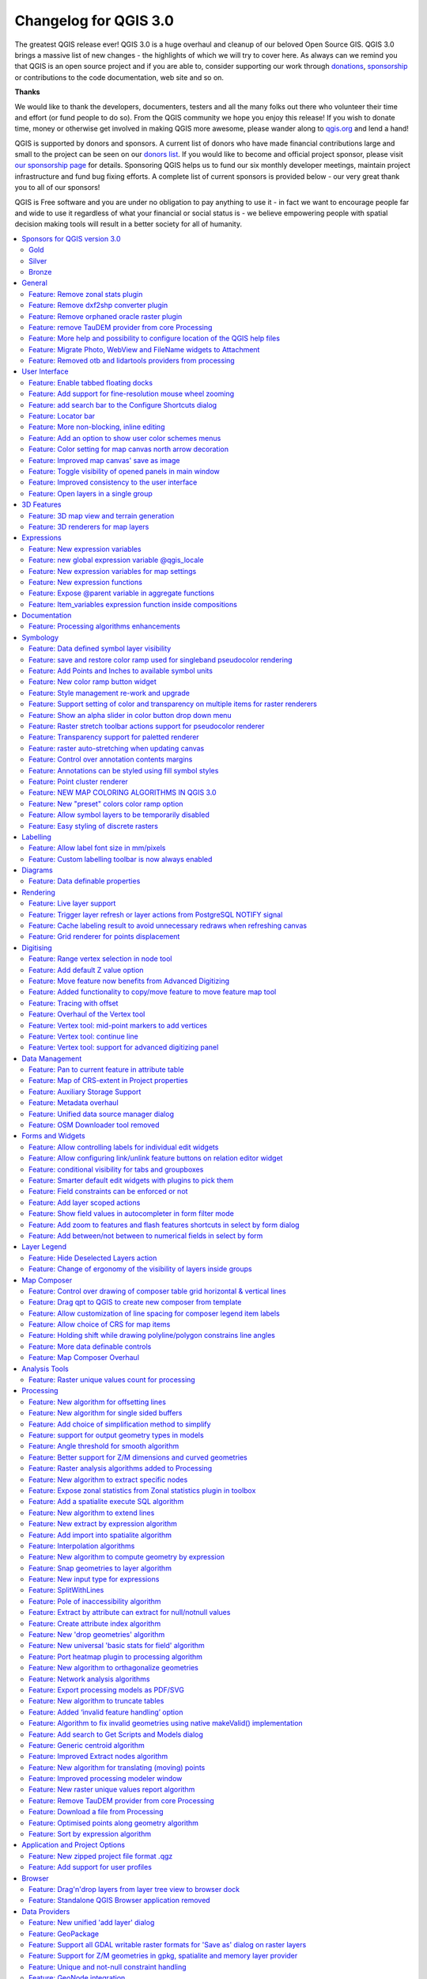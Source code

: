 
.. _changelog30:

Changelog for QGIS 3.0
======================

|image1|


The greatest QGIS release ever! QGIS 3.0 is a huge overhaul and cleanup of our beloved Open Source GIS. QGIS 3.0 brings a massive list of new changes - the highlights of which we will try to cover here. As always can we remind you that QGIS is an open source project and if you are able to, consider supporting our work through `donations <http://www.qgis.org/en/site/getinvolved/donations.html?highlight=donate>`__, `sponsorship <http://www.qgis.org/en/site/getinvolved/governance/sponsorship/sponsorship.html>`__ or contributions to the code documentation, web site and so on.


**Thanks**

We would like to thank the developers, documenters, testers and all the many folks out there who volunteer their time and effort (or fund people to do so). From the QGIS community we hope you enjoy this release! If you wish to donate time, money or otherwise get involved in making QGIS more awesome, please wander along to `qgis.org <https://qgis.org>`__ and lend a hand!

QGIS is supported by donors and sponsors. A current list of donors who have made financial contributions large and small to the project can be seen on our `donors list <https://qgis.org/en/site/about/sponsorship.html#list-of-donors>`__. If you would like to become and official project sponsor, please visit `our sponsorship page <https://qgis.org/en/site/about/sponsorship.html#sponsorship>`__ for details. Sponsoring QGIS helps us to fund our six monthly developer meetings, maintain project infrastructure and fund bug fixing efforts. A complete list of current sponsors is provided below - our very great thank you to all of our sponsors!

QGIS is Free software and you are under no obligation to pay anything to use it - in fact we want to encourage people far and wide to use it regardless of what your financial or social status is - we believe empowering people with spatial decision making tools will result in a better society for all of humanity.

.. contents::
   :local:


Sponsors for QGIS version 3.0
-----------------------------

Gold
~~~~

|image2| Gold : 9000 EUR

+--------------------------------------+--------------------------------------+
|                                      |                                      |
| |Land Vorarlberg|                    | |QGIS user group Switzerland|        |
|                                      |                                      |
|                                      |                                      |
| Land Vorarlberg                      | QGIS user group Switzerland          |
|                                      |                                      |
+--------------------------------------+--------------------------------------+

Silver
~~~~~~

|image5| Silver : 3000 EUR

+--------------------------------------+--------------------------------------+
|                                      |                                      |
| |AERO ASAHI Corporation|             | |QGIS user group Denmark|            |
|                                      |                                      |
| AERO ASAHI Corporation               | QGIS user group Denmark              |
|                                      |                                      |
+--------------------------------------+--------------------------------------+
|                                      |                                      |
| |ARTOGIS a/s|                        | |QGIS user group Germany|            |
|                                      |                                      |
| ARTOGIS a/s                          | QGIS user group Germany              |
|                                      |                                      |
+--------------------------------------+--------------------------------------+
|                                      |                                      |
| |OPENGIS.ch GmbH|                    | |Terraplan|                          |
|                                      |                                      |
|                                      |                                      |
| OPENGIS.ch GmbH                      | Terraplan                            |
|                                      |                                      |
+--------------------------------------+--------------------------------------+
|                                      |                                      |
| |Office of Public Works, Flood Risk  | |WIGeoGIS|                           |
| Management and Data Management       |                                      |
| Section|                             |                                      |
|                                      | WIGeoGIS                             |
|                                      |                                      |
| Office of Public Works, Flood Risk   |                                      |
| Management and Data Management       |                                      |
| Section                              |                                      |
|                                      |                                      |
+--------------------------------------+--------------------------------------+

Bronze
~~~~~~

|image14| Bronze : 500 EUR

+--------------------------------------+--------------------------------------+
|                                      |                                      |
| |2D3D.GIS|                           | |Integrate Sustainability Pty Ltd|   |
|                                      |                                      |
| 2D3D.GIS                             | Integrate Sustainability Pty Ltd     |
|                                      |                                      |
+--------------------------------------+--------------------------------------+
|                                      |                                      |
| |Ager Technology|                    | |LandPlan OS GmbH|                   |
|                                      |                                      |
| Ager Technology                      | LandPlan OS GmbH                     |
|                                      |                                      |
+--------------------------------------+--------------------------------------+
|                                      |                                      |
| |Alta ehf|                           | |Lutra Consulting|                   |
|                                      |                                      |
| Alta ehf                             | Lutra Consulting                     |
|                                      |                                      |
+--------------------------------------+--------------------------------------+
|                                      |                                      |
| |Asociación Geoinnova|               | |MHTC Ltd|                           |
|                                      |                                      |
| Asociación Geoinnova                 | MHTC Ltd                             |
|                                      |                                      |
+--------------------------------------+--------------------------------------+
|                                      |                                      |
| |Automatic Knowledge|                | |MappingGIS|                         |
|                                      |                                      |
| Automatic Knowledge                  | MappingGIS                           |
|                                      |                                      |
+--------------------------------------+--------------------------------------+
|                                      |                                      |
| |BGEO Open GIS, SL|                  | |Mapzen|                             |
|                                      |                                      |
| BGEO Open GIS, SL                    | Mapzen                               |
|                                      |                                      |
+--------------------------------------+--------------------------------------+
|                                      |                                      |
| |Cawdor Forestry|                    | |Mierune LLC|                        |
|                                      |                                      |
| Cawdor Forestry                      | Mierune LLC                          |
|                                      |                                      |
+--------------------------------------+--------------------------------------+
|                                      |                                      |
| |Chartwell Consultants Ltd.|         | |OSGeo.JP|                           |
|                                      |                                      |
| Chartwell Consultants Ltd.           | OSGeo.JP                             |
|                                      |                                      |
+--------------------------------------+--------------------------------------+
|                                      |                                      |
| |City of Canning|                    | |Open Geo Groep|                     |
|                                      |                                      |
| City of Canning                      | Open Geo Groep                       |
|                                      |                                      |
+--------------------------------------+--------------------------------------+
|                                      |                                      |
| |City of Canning|                    | |Pixalytics|                         |
|                                      |                                      |
| City of Canning                      | Pixalytics                           |
|                                      |                                      |
+--------------------------------------+--------------------------------------+
|                                      |                                      |
| |Datenbankgesellschaft mbH|          | |QGIS user group Brazil|             |
|                                      |                                      |
| Datenbankgesellschaft mbH            | QGIS user group Brazil               |
|                                      |                                      |
+--------------------------------------+--------------------------------------+
|                                      |                                      |
| |Dr. Kerth + Lampe Geo-Infometric    | |QGIS user group Sweden|             |
| GmbH|                                |                                      |
|                                      | QGIS user group Sweden               |
| Dr. Kerth + Lampe Geo-Infometric     |                                      |
| GmbH                                 |                                      |
|                                      |                                      |
+--------------------------------------+--------------------------------------+
|                                      |                                      |
| |FORNAT AG|                          | |QTibia Engineering|                 |
|                                      |                                      |
| FORNAT AG                            | QTibia Engineering                   |
|                                      |                                      |
+--------------------------------------+--------------------------------------+
|                                      |                                      |
| |Forest Design SRL|                  | |Royal Borough of Windsor and        |
|                                      | Maidenhead|                          |
| Forest Design SRL                    |                                      |
|                                      | Royal Borough of Windsor and         |
|                                      | Maidenhead                           |
|                                      |                                      |
+--------------------------------------+--------------------------------------+
|                                      |                                      |
| |GAIA mbH|                           | |SOLTIG (Soluciones en Tecnologías   |
|                                      | de Información Geográfica)|          |
| GAIA mbH                             |                                      |
|                                      | SOLTIG (Soluciones en Tecnologías de |
|                                      | Información Geográfica)              |
|                                      |                                      |
+--------------------------------------+--------------------------------------+
|                                      |                                      |
| |GIS Support Sp. z o.o.|             | |Septima|                            |
|                                      |                                      |
| GIS Support Sp. z o.o.               | Septima                              |
|                                      |                                      |
+--------------------------------------+--------------------------------------+
|                                      |                                      |
| |GKG Kassel, (Dr.-Ing. Claas         | |Solargis s.r.o.|                    |
| Leiner)|                             |                                      |
|                                      | Solargis s.r.o.                      |
| GKG Kassel, (Dr.-Ing. Claas Leiner)  |                                      |
|                                      |                                      |
+--------------------------------------+--------------------------------------+
|                                      |                                      |
| |Gaia3D, Inc.|                       | |Syddjurs Kommune|                   |
|                                      |                                      |
| Gaia3D, Inc.                         | Syddjurs Kommune                     |
|                                      |                                      |
+--------------------------------------+--------------------------------------+
|                                      |                                      |
| |Gemeente Gouda|                     | |TerreLogiche|                       |
|                                      |                                      |
| Gemeente Gouda                       | TerreLogiche                         |
|                                      |                                      |
+--------------------------------------+--------------------------------------+
|                                      |                                      |
| |GeoS Geodätische Software Andreas   | |Trage Wegen vzw|                    |
| Hellinge|                            |                                      |
|                                      | Trage Wegen vzw                      |
| GeoS Geodätische Software Andreas    |                                      |
| Hellinge                             |                                      |
|                                      |                                      |
+--------------------------------------+--------------------------------------+
|                                      |                                      |
| |Geographica|                        | |Urbsol|                             |
|                                      |                                      |
| Geographica                          | Urbsol                               |
|                                      |                                      |
+--------------------------------------+--------------------------------------+
|                                      |                                      |
| |Gis3W|                              | |WAGNER-IT|                          |
|                                      |                                      |
| Gis3W                                | WAGNER-IT                            |
|                                      |                                      |
+--------------------------------------+--------------------------------------+
|                                      |                                      |
| |Infraplan Engineering Services Pvt. | |WhereGroup GmbH & Co. KG|           |
| Ltd.|                                |                                      |
|                                      | WhereGroup GmbH & Co. KG             |
| Infraplan Engineering Services Pvt.  |                                      |
| Ltd.                                 |                                      |
|                                      |                                      |
+--------------------------------------+--------------------------------------+
|                                      |                                      |
| |Ingenieurbüro Kauppert|             | |tkt teleconsult                     |
|                                      | Kommunikationstechnik GmbH|          |
| Ingenieurbüro Kauppert               |                                      |
|                                      | tkt teleconsult                      |
|                                      | Kommunikationstechnik GmbH           |
|                                      |                                      |
+--------------------------------------+--------------------------------------+
|                                      |                                      |
| |Insurance Australia Group Limited   |                                      |
| (IAG)|                               |                                      |
|                                      |                                      |
| Insurance Australia Group Limited    |                                      |
| (IAG)                                |                                      |
|                                      |                                      |
+--------------------------------------+--------------------------------------+


General
-------

Feature: Remove zonal stats plugin
~~~~~~~~~~~~~~~~~~~~~~~~~~~~~~~~~~

This is now fully exposed via processing, which is the logical
place for this feature to reside.


Feature: Remove dxf2shp converter plugin
~~~~~~~~~~~~~~~~~~~~~~~~~~~~~~~~~~~~~~~~

This functionality is available in OGR and there is no longer a need for a dedicated QGIS plugin to do this task


Feature: Remove orphaned oracle raster plugin
~~~~~~~~~~~~~~~~~~~~~~~~~~~~~~~~~~~~~~~~~~~~~


Feature: remove TauDEM provider from core Processing
~~~~~~~~~~~~~~~~~~~~~~~~~~~~~~~~~~~~~~~~~~~~~~~~~~~~

TauDEM is quite specific set of tools and it requires installation of
some additional tools. So we decide to turn it into separate provider,
reducing core codebase size and maintenance efforts.


Feature: More help and possibility to configure location of the QGIS help files
~~~~~~~~~~~~~~~~~~~~~~~~~~~~~~~~~~~~~~~~~~~~~~~~~~~~~~~~~~~~~~~~~~~~~~~~~~~~~~~

More Help buttons for algorithms and dialogs are added and now pointing to the online QGIS Documentation.

Configuration allows to access context help stored online, in the organization network or on local computer. Also it is possible to combine different help sources.

|image112|

This feature was developed by Alexander Bruy


Feature: Migrate Photo, WebView and FileName widgets to Attachment
~~~~~~~~~~~~~~~~~~~~~~~~~~~~~~~~~~~~~~~~~~~~~~~~~~~~~~~~~~~~~~~~~~

|image113|


Feature: Removed otb and lidartools providers from processing
~~~~~~~~~~~~~~~~~~~~~~~~~~~~~~~~~~~~~~~~~~~~~~~~~~~~~~~~~~~~~

The new logic will be to develop plugin providers that will be able to follow the external software lifecycle.


User Interface
--------------

Feature: Enable tabbed floating docks
~~~~~~~~~~~~~~~~~~~~~~~~~~~~~~~~~~~~~

For qt > 5.6 builds, it is possible to drop several floating docks in the same floating window where they appear as tabs https://woboq.com/blog/qdockwidget-changes-in-56.html

|image66|


Feature: Add support for fine-resolution mouse wheel zooming
~~~~~~~~~~~~~~~~~~~~~~~~~~~~~~~~~~~~~~~~~~~~~~~~~~~~~~~~~~~~

Some mouse / pointer devices (notably on mac) have finer resolutions. They send mouse wheel events at a high frequency but with smaller delta values. Zooming with such devices was unusable for fast zoom actions. This has been fixed in 3.0.

This feature was developed by Matthias Kuhn


Feature: add search bar to the Configure Shortcuts dialog
~~~~~~~~~~~~~~~~~~~~~~~~~~~~~~~~~~~~~~~~~~~~~~~~~~~~~~~~~

Supports search by action name and by shortcut

|image67|

This feature was developed by Alexander Bruy


Feature: Locator bar
~~~~~~~~~~~~~~~~~~~~

The Locator bar is a fast, always ready, generic and pluggable search facility in the Left Bottom corner of QGIS.

Currently it is able to search for algorithms, actions and layer names, but also to select a feature in current active layer by typing an attribute value.

It is 'easy' extendable, so everybody can create a QgsLocatorFilter for his/her national geocoding service or other search online or database search facility.

|image68|

This feature was developed by Nyall Dawson


Feature: More non-blocking, inline editing
~~~~~~~~~~~~~~~~~~~~~~~~~~~~~~~~~~~~~~~~~~

-  map unit scaling
-  color brewer and limited random ramp editors
-  editing colors in a color list inline in the style panel
-  inline editing of colors and symbols in composer

now shown inline in style panel

Feature: Add an option to show user color schemes menus
~~~~~~~~~~~~~~~~~~~~~~~~~~~~~~~~~~~~~~~~~~~~~~~~~~~~~~~

This adds the ability for users to set whether a user created color scheme should show up in the color button drop-down menus.

It's accessed through the color picker dialog, on the lists tab. Just add a new color scheme, then from the scheme menu tick the new "show in buttons" option.

This is handy if you have sets of common palettes and want them to be instantly available through the color menu.


This feature was funded by `North Road <https://north-road.com/>`__

This feature was developed by `Nyall Dawson (North Road) <https://north-road.com/>`__


Feature: Color setting for map canvas north arrow decoration
~~~~~~~~~~~~~~~~~~~~~~~~~~~~~~~~~~~~~~~~~~~~~~~~~~~~~~~~~~~~

Color setting has been added for all map canvas north arrow decoration.

|image69|

This feature was developed by `Mathieu Pellerin <http://www.imhere-asia.com/>`__


Feature: Improved map canvas' save as image
~~~~~~~~~~~~~~~~~~~~~~~~~~~~~~~~~~~~~~~~~~~

The map canvas' save as image function has been expanded and now offers users the possibility to tweak the scale, resolution, and extent on-the-fly. Extents can be restricted to a height-width ratio. A save as PDF function was also added to quickly export the map canvas into a resolution-independent PDF.

|image70|

This feature was funded by Andreas Neumann (partial funding)

This feature was developed by `Mathieu Pellerin <http://www.imhere-asia.com/>`__


Feature: Toggle visibility of opened panels in main window
~~~~~~~~~~~~~~~~~~~~~~~~~~~~~~~~~~~~~~~~~~~~~~~~~~~~~~~~~~


Accessible via:
- View menu > Toggle Panels Visibility
- **Ctrl+Tab** keyboard shortcut

|image71|

This feature was developed by `Mathieu Pellerin <http://www.imhere-asia.com/>`__



Feature: Improved consistency to the user interface
~~~~~~~~~~~~~~~~~~~~~~~~~~~~~~~~~~~~~~~~~~~~~~~~~~~

This work sponsored by the QGIS grant program on "adding consistency to UI controls" is now complete and merged into master. The following tasks were done as part of this work:

-  All API regarding **transparency/opacity/alpha** was standardised to **setOpacity()** and **opacity()**. The methods take a double value between 0 (transparent) and 1 (opaque), keeping consistency with the Qt API.
-  A **new widget QgsOpacityWidget** was created, and is now used everywhere through the UI where opacity is set. This ensures consistent behavior and look for opacity controls everywhere.
-  **Rotation** has been standardised in the API and UI, so now rotation is always applied clockwise. All rotation widgets have been updated so they accept values from -360 to 360.
-  2.x Projects with labeling using rotation and data defined rotation are transparently **upgraded** upon opening in 3.0
-  Scale APIs have been made consistent throughout the QGIS API. **The confusing mix of scale denominators vs real scales has been removed**, with everything now operating on scale denominators. The behaviour of all scale range calls is standardised with a common meaning for min/max scales (and explicit api documentation regarding this)
-  All scale controls now use the standard scale widgets for consistency across the UI
-  Labeling now uses the same definition for min/max scale as the rest of the UI, and existing projects are transparently upgraded on opening in 3.0.
-  Fixed most outstanding bugs relating to scale usage, including bugs breaking the rule based scale limits

Thanks to the QGIS PSC and project donors for sponsoring this work and allowing it to proceed!

This feature was funded by QGIS Sponsors and Donors

This feature was developed by `Nyall Dawson <https://north-road.com>`__


Feature: Open layers in a single group
~~~~~~~~~~~~~~~~~~~~~~~~~~~~~~~~~~~~~~

If you try to open many sublayers, you can now open them all within a same group in the legend.

|image72|

This feature was funded by `Kartoza <www.kartoza.com>`__

This feature was developed by `Etienne Trimaille <https://github.com/Gustry>`__


3D Features
-----------

Feature: 3D map view and terrain generation
~~~~~~~~~~~~~~~~~~~~~~~~~~~~~~~~~~~~~~~~~~~

We have a brand new native 3D map view in QGIS! The 3D map view displays 2D map (rendered from project layers) on top
terrain. By default the terrain is a flat plane, but it is possible to use raster layers with digital elevation model
as the source of height data.

Use menu View > New 3D Map View to add a 3D view of the project. This will create a new dock widget with 3D map canvas.
The 3D view uses the same controls like 2D map views to browse the map using mouse (drag map to move it around, mouse wheel to zoom)
or keyboard arrow keys. In addition there are camera controls specific to 3D views: it is possible to rotate and tilt camera
by one of the following ways:

-  by dragging the mouse with middle mouse button pressed
-  by pressing Shift and dragging the mouse with left mouse button pressed
-  by pressing Shift and using up/down/left/right keys

|image121|

This feature was funded by `QGIS.ORG <https://qgis.org/>`__

This feature was developed by `Martin Dobias (Lutra Consulting) <https://www.lutraconsulting.co.uk/>`__


Feature: 3D renderers for map layers
~~~~~~~~~~~~~~~~~~~~~~~~~~~~~~~~~~~~

In the default configuration, map layers are rendered into 2D map images on top of the terrain.
It is however possible to make better use of the 3D world by configuring 3D renderers for some map layers.
With 3D renderers, the data can be displayed in 3D views as true 3D objects - this is currently supported
for vector layers (all geometry types - point, line or polygon). This enables much better visualization,
for example:

-  polygons with building footprints may be extruded (possibly with data-defined height) to achieve 3D look
-  points with tree point locations can be rendered with 3D symbols of trees (simple geometric shapes or existing 3D models loaded from a supported file format)

To configure 3D renderers, use layer styling dock widget or the vector layer properties dialog - there is a new tab for configuration of 3D renderers.

|image122|

This feature was funded by `QGIS.ORG <https://qgis.org/>`__

This feature was developed by `Martin Dobias, Peter Petrik (Lutra Consulting) <https://www.lutraconsulting.co.uk/>`__


Expressions
-----------

Feature: New expression variables
~~~~~~~~~~~~~~~~~~~~~~~~~~~~~~~~~

Adds ``@project_crs`` and ``@project_crs_definition`` variables for retrieving the current project CRS


Feature: new global expression variable @qgis\_locale
~~~~~~~~~~~~~~~~~~~~~~~~~~~~~~~~~~~~~~~~~~~~~~~~~~~~~

Returns current locale used by QGIS. By default this is current system locale. If user enabled locale override in QGIS settings overriden locale will be returned.

|image63|

This feature was developed by Alexander Bruy

Feature: New expression variables for map settings
~~~~~~~~~~~~~~~~~~~~~~~~~~~~~~~~~~~~~~~~~~~~~~~~~~

::

    - map_crs, map_crs_definition: retrieves crs details for map
    - map_units: retrieves units for map (eg 'meters','degrees')

This feature was funded by `North Road <https://north-road.com/>`__

This feature was developed by `Nyall Dawson (North Road) <https://north-road.com/>`__


Feature: New expression functions
~~~~~~~~~~~~~~~~~~~~~~~~~~~~~~~~~

**Atlas expressions**

-  **atlas\_layerid** and **atlas\_layername**: Returns layer ID and layer name of the current layer in the atlas.

**Aggregate expressions**

-  **array\_agg(expression, group\_by, filter)**: Returns an array of aggregated values from a field or expression.

**Array expressions**

New group that contains expression functions for the creation and manipulation of arrays (also known as list data structures). The order of values within the array matters, in contrary to the 'map' data structure, where the order of key-value pairs is irrelevant and values are identified by their keys.

-  **array(value1, value2, …)** : Returns an array containing all the values passed as parameter.
-  **array\_append(array, value)**: Returns an array with the given value added at the end.
-  **array\_cat(array1, array2, …)**: Returns an array containing all the given arrays concatenated.
-  **array\_contains(array, value)**: Returns true if an array contains the given value.
-  **array\_distinct(array)**: Returns an array containing distinct values of the given array.
-  **array\_find(array, value)**: Returns the index (0 for the first one) of a value within an array. Returns -1 if the value is not found.
-  **array\_first(array)**: Returns the first value of an array.
-  **array\_get(array, index)**: Returns the Nth value (0 for the first one) of an array.
-  **array\_insert(array, pos, value)**: Returns an array with the given value added at the given position.
-  **array\_intersect(array1, array2)**: Returns true if any element of array1 exists in array2.
-  **array\_last(array)**: Returns the last value of an array.
-  **array\_length(array)**: Returns the number of elements of an array.
-  **array\_prepend(array, value)**: Returns an array with the given value added at the beginning.
-  **array\_remove\_all(array, value)**: Returns an array with all the entries of the given value removed.
-  **array\_remove\_at(array, pos)**: Returns an array with the given index removed.
-  **array\_reverse(array)**: Returns the given array with array values in reversed order.
-  **array\_slice(array, start\_pos, end\_pos)**: Returns a portion of the array. The slice is defined by the start\_pos and end\_pos arguments.
-  **array\_to\_string(array, delimiter, empty\_value)**: Concatenates array elements into a string separated by a delimiter using and optional string for empty values.
-  **regexp\_matches(string, regex, empty\_value)**: Returns an array of all strings captured by capturing groups, in the order the groups themselves appear in the supplied regular expression against a string.
-  **string\_to\_array(string, delimiter, empty\_value)**: Splits string into an array using supplied delimiter and optional string for empty values.

**Color expressions**

-  **create\_ramp(map, discrete)**: Returns a gradient ramp from a map of color strings and steps.

**Date and Time expressions**

-  **epoch(date)**: Return the interval in milliseconds between the unix epoch and a given date value.

**General expressions**

-  **env(name)**: Gets an environment variable and returns its content as a string. If the variable is not found, NULL will be returned.
-  **raster\_statistic(layer, band, property)**: Returns statistics from a raster layer. Properties: min/max/avg/range/stdev/sum
-  **with\_variable(name, value, node)**: This function sets a variable for any expression code that will be provided as 3rd argument. This is only useful for complicated expressions, where the same calculated value needs to be used in different places.

**Geometry expressions**

-  **extend(geometry, start\_distance, end\_distance)**: Extends linestrings by a specified amount at the start and end of the line
-  **hausdorff\_distance(geometry a, geometry b, densify\_fraction)**: Returns the Hausdorff distance between two geometries. This is basically a measure of how similar or dissimilar 2
   geometries are, with a lower distance indicating more similar geometries.
-  **inclination(inclination(point\_a, point\_b)**: Returns the inclination measured from the zenith (0) to the nadir (180) on point\_a to point\_b.
-  **make\_circle(center, radius, segment)**: Creates a circular, segmentized, polygon.
-  **make\_ellipse(center, semi\_major\_axis, semi\_minor\_axis, azimuth, segment)**: Creates an elliptical, segmentized, polygon.
-  **make\_regular\_polygon(center, radius, number\_sides, circle)**: Creates a regular polygon.
-  **make\_triangle()**: help still missing
-  **minimal\_circle(geometry, segment)**: Returns the minimal enclosing circle of a geometry. It represents the minimum circle that encloses all geometries within the set.
-  **offset\_curve(geometry, distance, segments, join, miter\_limit)**: Returns a geometry formed by offsetting a linestring geometry to the side. Distances are in the Spatial Reference System of this geometry.
-  **oriented\_bbox(geom)**: Returns a geometry which represents the minimal oriented bounding box of an input geometry.
-  **pole\_of\_inaccessibility(geometry, tolerance)**: Calculates the approximate pole of inaccessibility for a surface, which is the most distant internal point from the boundary of the surface. This function uses the 'polylabel' algorithm (Vladimir Agafonkin, 2016), which is an iterative approach guaranteed to find the true pole of inaccessibility within a specified tolerance.
-  **simplify(geometry, tolerance)**: Simplifies a geometry by removing nodes using a distance based threshold (ie, the Douglas Peucker algorithm). The algorithm preserves large deviations in geometries and reduces the number of vertices in nearly straight segments.
-  **simplify\_vw(geometry, tolerance)**: Simplifies a geometry by removing nodes using an area based threshold (the Visvalingam-Whyatt algorithm). The algorithm removes vertices which create small areas in geometries, e.g., narrow spikes or nearly straight segments.
-  **smooth(geometry, iterations, offset, min\_length, max\_angle)**: Smooths a geometry by adding extra nodes which round off corners in the geometry.
-  **single\_sided\_buffer(geometry, distance, segments, join, miter\_limit)**: Returns a geometry formed by buffering out just one side of a linestring geometry. Distances are in the Spatial Reference System of this geometry.

**Layer Property**

-  **crs\_description** returns the CRS description of the layer.

**Map Expressions**

This group contains expression functions for the creation and manipulation of 'map' data structures (also known as dictionary objects, key-value pairs, or associative arrays). One can assign values to given keys. The order of the key-value pairs in the map object is not relevant.

-  **map(key1, value1, key2, value2, , …)**: Returns a map containing all the keys and values passed as pair of parameters.
-  **map\_akeys(map)**: Returns all the keys of a map as an array.
-  **map\_avals(map)**: Returns all the values of a map as an array.
-  **map\_concat(map1, map2, …)**: Returns a map containing all the entries of the given maps. If two maps contain the same key, the value of the second map is taken.
-  **map\_delete(map, key)**: Returns a map with the given key and its corresponding value deleted.
-  **map\_exist(map, key)**: Returns true if the given key exists in the map.
-  **map\_get(map, key)**: Returns the value of a map, given it's key.
-  **map\_insert(map, key, value)**: Returns a map with an added key/value.

**Map Layers**

New group that contains a list of map layers available in the current project. Returns internal map layer ids. This is used in many other expression functions that reference map layers.

**Math expressions**

-  **inclination(point\_a, point\_b)**: Returns the inclination measured from the zenith (0) to the nadir (180) on point\_a to point\_b.

**Operators**

-  **~:** Performs a regular expression match on a string value.

**Record and Attributes Expressions**

renamed from just "Record"

-  **get\_feature\_by\_id(layer, feature\_id)**: Returns the feature with an id on a layer.
-  **is\_selected(feature, layer)**: Returns if a feature is selected. If called with no parameters checks the current feature.
-  **num\_selected(layer)**: Returns the number of selected features on a given layer. By default works on the layer on which the expression is evaluated.
-  **represent\_value(value, fieldName)**: Returns the configured representafftion value for a field value. It depends on the configured widget type. Often, this is useful for 'Value Map' widgets.
-  **uuid()**: Generates a Universally Unique Identifier (UUID) for each row using the Qt QUuid::createUuid method. Each UUID is 38 characters long.

**Relations**

New group listing all available table relations in a project. Useful for relation\_aggregate functions.

**Deprecated**

-  **$scale**: old variable to get current map scale. Replaced by **maps\_scale**

**Changes**

-  Change in **substr()** function

   -  support negative start value (e.g. substr('hello',-2) returns 'lo')
   -  support negative length value (e.g. substr('hello',3,-1) returns 'll')
   -  length parameter now optional, defaults to end of string
      (e.g. substr('hello world',7) returns 'world')

-  **strpos()** now relies on a simple string within a string search
-  **regexp\_match()** now returns pos of a matching regular expression

This feature was developed by numerous developers

Feature: Expose @parent variable in aggregate functions
~~~~~~~~~~~~~~~~~~~~~~~~~~~~~~~~~~~~~~~~~~~~~~~~~~~~~~~

This makes it possible to access attributes and geometry from the parent feature when in the filter of the "aggregate" expression function.
With this in place aggregates can be calculated per feature.

::

    E.g. max "measurement" for each point_station per polygon_research_area.

Or a default attribute value when digitizing features:

``aggregate(layer:='countries', aggregate:='max', expression:=\"code\", filter:=intersects( $geometry, geometry(@parent) ) )``

|image64|

This feature was developed by `Matthias Kuhn (OPENGIS.ch) <https://opengis.ch>`__

Feature: Item\_variables expression function inside compositions
~~~~~~~~~~~~~~~~~~~~~~~~~~~~~~~~~~~~~~~~~~~~~~~~~~~~~~~~~~~~~~~~

This adds a new item\_variables expression function when expressions are used inside a composition context.

The function takes a single argument, the id for an item inside the composition, and returns a map of variable name to value for that item.
This allows you to do things like insert text in a label fetching properties of another item in the composition, eg

Insert scale of map into a label:

``map_get( item_variables( 'map'),'map_scale')``

Insert x coordinate of map center into a label:

``x(map_get( item_variables( 'map'),'map_extent_center'))``

This feature was funded by `North Road <https://north-road.com/>`__

This feature was developed by `Nyall Dawson (North Road) <https://north-road.com/>`__


Documentation
-------------

Feature: Processing algorithms enhancements
~~~~~~~~~~~~~~~~~~~~~~~~~~~~~~~~~~~~~~~~~~~

Processing algorithms have been reviewed and documented. Clicking the Help button will open the QGIS website and show the algorithm description with enhanced documentation and pictures.

|image65|

This feature was funded by QGIS Grant Proposal

This feature was developed by `Matteo Ghetta (Faunalia), Alexander Bruy <http://www.faunalia.eu/>`__


Symbology
---------


Feature: Data defined symbol layer visibility
~~~~~~~~~~~~~~~~~~~~~~~~~~~~~~~~~~~~~~~~~~~~~

Adds a data defined override to control a symbol layer's
visibility. Allows users to disable drawing certain symbol layers
for matching features.

This feature was funded by `North Road <https://north-road.com/>`__

This feature was developed by `Nyall Dawson (North Road) <https://north-road.com/>`__


Feature: save and restore color ramp used for singleband pseudocolor rendering
~~~~~~~~~~~~~~~~~~~~~~~~~~~~~~~~~~~~~~~~~~~~~~~~~~~~~~~~~~~~~~~~~~~~~~~~~~~~~~

This feature was developed by Alexander Bruy


Feature: Add Points and Inches to available symbol units
~~~~~~~~~~~~~~~~~~~~~~~~~~~~~~~~~~~~~~~~~~~~~~~~~~~~~~~~

This feature was funded by `North Road <https://north-road.com/>`__

This feature was developed by `Nyall Dawson (North Road) <https://north-road.com/>`__


Feature: New color ramp button widget
~~~~~~~~~~~~~~~~~~~~~~~~~~~~~~~~~~~~~

In QGIS 3.0, handling of color ramps has gotten much better via a newly introduced color ramp button widget. Improvements include:
- custom color ramp settings are remembered when projects are re-opened
- color ramp inversion is implemented within the widget, enabling this action across QGIS
- quick access to "favorite" color ramps within the widget pop-up menu
- interfacing with catalogs (cpt-city and ColorBrewer) is now much more pleasant

|image73|

This feature was developed by `Mathieu Pellerin <http://www.imhere-asia.com/>`__

Feature: Style management re-work and upgrade
~~~~~~~~~~~~~~~~~~~~~~~~~~~~~~~~~~~~~~~~~~~~~

Style management has received a major upgrade. The improvements include:

- A new favorite grouping system was added, which the symbols list widget defaults to
- The selected tag / smartgroup in the symbols list widget now persists when switching layers (and across sessions)
- The symbols list widget will update the tag / smartgroup combo box when users add / rename / remove categories
- Users can now directly tag, as well as add to favorites, symbols while saving those to the style database
- To streamline style management, groups have been removed and fully replaced by tags
- Tags have been integrated into the import/export user interface

|image74|

This feature was developed by `Mathieu Pellerin <http://www.imhere-asia.com/>`__

Feature: Support setting of color and transparency on multiple items for raster renderers
~~~~~~~~~~~~~~~~~~~~~~~~~~~~~~~~~~~~~~~~~~~~~~~~~~~~~~~~~~~~~~~~~~~~~~~~~~~~~~~~~~~~~~~~~

It is now possible to change the color and transparency for multiple values at the same time for the singleband pseudocolor and the paletted renderers. Simply select values within the values' list and right click to have a pop-up menu appear.

|image75|

This feature was developed by `Mathieu Pellerin <http://www.imhere-asia.com/>`__


Feature: Show an alpha slider in color button drop down menu
~~~~~~~~~~~~~~~~~~~~~~~~~~~~~~~~~~~~~~~~~~~~~~~~~~~~~~~~~~~~

Allows quick tweaks to the color alpha

|image76|

This feature was funded by `North Road <https://north-road.com/>`__

This feature was developed by `Nyall Dawson (North Road) <https://north-road.com/>`__


Feature: Raster stretch toolbar actions support for pseudocolor renderer
~~~~~~~~~~~~~~~~~~~~~~~~~~~~~~~~~~~~~~~~~~~~~~~~~~~~~~~~~~~~~~~~~~~~~~~~

This feature was developed by Mathieu Pellerin



Feature: Transparency support for paletted renderer
~~~~~~~~~~~~~~~~~~~~~~~~~~~~~~~~~~~~~~~~~~~~~~~~~~~

In QGIS 3.0, it is now possible to change the transparency value for unique values for the paletted renderer.

|image77|

This feature was developed by `Mathieu Pellerin <http://www.imhere-asia.com/>`__


Feature: raster auto-stretching when updating canvas
~~~~~~~~~~~~~~~~~~~~~~~~~~~~~~~~~~~~~~~~~~~~~~~~~~~~

see https://lists.osgeo.org/pipermail/qgis-developer/2016-September/044393.html
follow up to raster pseudocolor updated extent auto classification.

This feature was developed by Even Rouault


Feature: Control over annotation contents margins
~~~~~~~~~~~~~~~~~~~~~~~~~~~~~~~~~~~~~~~~~~~~~~~~~

Allows setting left/top/right/bottom margins for the contents
within an annotation.

This feature was funded by `North Road <https://north-road.com/>`__

This feature was developed by `Nyall Dawson (North Road) <https://north-road.com/>`__


Feature: Annotations can be styled using fill symbol styles
~~~~~~~~~~~~~~~~~~~~~~~~~~~~~~~~~~~~~~~~~~~~~~~~~~~~~~~~~~~

This changes the rendering of annotation frames to use QGIS' symbology
engine, which means that all the existing fill styles can now be
used to style annotation frames.

Also paint effects & data defined symbol parameters.

This feature was funded by `North Road <https://north-road.com/>`__

This feature was developed by `Nyall Dawson (North Road) <https://north-road.com/>`__


Feature: Point cluster renderer
~~~~~~~~~~~~~~~~~~~~~~~~~~~~~~~
New symbol renderer that groups nearby points into a single rendered marker symbol. Optionally, a label displays the number of features that have been aggregated into the single symbol.

Additionally, some improvements have been made to the point displacement renderer, specifically:

-  points are now assigned to the group which is "nearest" them, rather then just assigning them first group within the search distance. In some cases this was assigning features to a more distant cluster, resulting in less predictable cluster patterns
-  individual points are now correctly shown in their own selection state
-  lots of code cleanup + documentation too.

For developers: QgsPointDisplacementRenderer has been split into a new pure virtual QgsPointDistanceRenderer base class which handles the detection of clusters and grouping of points. The new cluster renderer reuses this base class to avoid code duplication.

See the crowd `funding programme <https://north-road.com/qgis-cluster-renderer-crowdfunding/>`__ for more details.

|image78|

This feature was funded by Andreas Neumann, Qtibia Engineering (Tudor Barascu), Karl-Magnus Jönsson, Geonesia (Nicolas Ponzo) & numerous additional anonymous backers whose generous contributions are also highly valued!

This feature was developed by `Nyall Dawson <https://north-road.com/qgis-cluster-renderer-crowdfunding/>`__


Feature: NEW MAP COLORING ALGORITHMS IN QGIS 3.0
~~~~~~~~~~~~~~~~~~~~~~~~~~~~~~~~~~~~~~~~~~~~~~~~

see http://nyalldawson.net/2017/02/new-map-coloring-algorithms-in-qgis-3-0/

|image79|

This feature was developed by Nyall Dawson


Feature: New "preset" colors color ramp option
~~~~~~~~~~~~~~~~~~~~~~~~~~~~~~~~~~~~~~~~~~~~~~

Allows use of a color ramp consisting of a list of selected colors. Currently there's no way in QGIS to classify a renderer using some list of colors you've previously selected. So you can modify the colors manually after classifying, but that's a pain if you're regularly using the same color scheme.
Basically, it's like the color brewer color ramp options but allowing users to pick their own preset list of colors to use (Because Cynthia Brewer isn't the only cartographic color expert!)

|image80|

This feature was funded by `North Road <https://north-road.com/>`__

This feature was developed by `Nyall Dawson (North Road) <https://north-road.com/>`__


Feature: Allow symbol layers to be temporarily disabled
~~~~~~~~~~~~~~~~~~~~~~~~~~~~~~~~~~~~~~~~~~~~~~~~~~~~~~~

Adds a new checkbox at the bottom of each symbol layer's properties which allows you to control whether the layer is enabled or not.
Disabled layers are not drawn, but are saved and can be enabled at a later stage.
This makes it easier to tweak symbol appearance without having to totally delete a symbol layer.

|image81|

This feature was funded by `North Road <https://north-road.com/>`__

This feature was developed by `Nyall Dawson (North Road) <https://north-road.com/>`__


Feature: Easy styling of discrete rasters
~~~~~~~~~~~~~~~~~~~~~~~~~~~~~~~~~~~~~~~~~

In QGIS 3.0, the existing raster Paletted Renderer for rasters was adapted to allow for easy styling of discrete raster layers, such as landcover or boolean rasters. Now, users can select the renamed "Paletted/Unique Values" renderer and click the "Add Unique Values" button to load all unique raster values from the layer. These are automatically assigned a color using the selected color ramp.

The unique value calculation is performed in a background thread to keep the UI responsive for large (or remote) raster layers. Additionally, users can manually add individual new classes as desired, and edit the associated pixel value for any existing class. Deleting multiple classes at once is also supported, as well as changing the color, transparency and labels for multiple classes at once.

Color palettes can be loaded from a text file, with ESRI clr/GDAL/GRASS color table formats supported. Color palettes can be saved to a clr text file for sharing.

|image82|

This feature was funded by Stéphane Henriod, Satelligence (http://satelligence.com/), Bird's Eye View (https://www.birdseyeviewgis.com/), other anonymous backers

This feature was developed by `Nyall Dawson (North Road) <http://north-road.com>`__


Labelling
---------

Feature: Allow label font size in mm/pixels
~~~~~~~~~~~~~~~~~~~~~~~~~~~~~~~~~~~~~~~~~~~

This feature was funded by `North Road <https://north-road.com/>`__

This feature was developed by `Nyall Dawson (North Road) <https://north-road.com/>`__


Feature: Custom labelling toolbar is now always enabled
~~~~~~~~~~~~~~~~~~~~~~~~~~~~~~~~~~~~~~~~~~~~~~~~~~~~~~~

Thanks to the awesome **auxiliary data storage** and the editable joined table, the manual label customization is now always enabled. You do not need anymore to add dedicated fields in your datasource to change labels position, rotation, or any of the possible settings for labels to activate the toolbar.  **No more copy of readonly datasources and so much faster labeling !**
**Be warned**, labels are **only saved along with your project file** in a .qgd sqlite database, or inside the .qgz zipped project file if you chose that format.  Don't forget to share that .qgd file if you want to share your project file.

And for power users, the old way of having data defined fields in your datasource is still there. Just define them in the layer's properties as before!

|image83|

This feature was funded by `French ministry of Ecology and Sustainable Developpement <https://www.ecologique-solidaire.gouv.fr/>`__

This feature was developed by `OSLANDIA - Paul Blottiere <https://github.com/pblottiere>`__


Diagrams
--------


Feature: Data definable properties
~~~~~~~~~~~~~~~~~~~~~~~~~~~~~~~~~~

Add support for more data definable properties to diagrams:

-  Distance
-  Priority
-  ZIndex
-  IsObstacle
-  Show
-  AlwaysShow
-  Diagram Start Angle

This feature was funded by QGIS Grant Program

This feature was developed by `Nyall Dawson (North Road) <https://north-road.com/>`__


Rendering
---------

Feature: Live layer support
~~~~~~~~~~~~~~~~~~~~~~~~~~~

QGIS 3.0 now supports live layers. These layers get re-rendered automatically at a time interval that you determine, in a clean and flicker free way. Live layers are great for tracking continuously changing data like a fleet of cars, a flock of birds that you have telemetry data for and so on.

|image84|

This feature was developed by Kartoza & North Road

Feature: Trigger layer refresh or layer actions from PostgreSQL NOTIFY signal
~~~~~~~~~~~~~~~~~~~~~~~~~~~~~~~~~~~~~~~~~~~~~~~~~~~~~~~~~~~~~~~~~~~~~~~~~~~~~

Following the live layer effects, this allows to trigger actions or layer refresh in QGIS only when the database notifies QGIS it should do something.
It will require less ressources than refreshing on interval, and you can even code a chat application in QGIS with that :)

See https://vimeo.com/236604742

http://oslandia.com/en/2017/10/07/refresh-your-maps-from-postgresql/

This feature was funded by `QGIS.org Grant application <https://qgis.org>`__

This feature was developed by `OSLANDIA - Vincent Mora <https://github.com/vmora>`__


Feature: Cache labeling result to avoid unnecessary redraws when refreshing canvas
~~~~~~~~~~~~~~~~~~~~~~~~~~~~~~~~~~~~~~~~~~~~~~~~~~~~~~~~~~~~~~~~~~~~~~~~~~~~~~~~~~

This change allows the labeling results to be cached to an image following a map render. If the cached label result image can be reused for the next render then it will be, avoiding the need to redraw all layers participating in the labeling problem and resolving the labeling solution.
Basically this means that **canvas refreshes as a result of changes to any NON-LABELED layer are much faster**. (Changing a layer which is part of the labeling solution still requires all labeled layers to be completely redrawn)

This feature was developed by `Nyall Dawson (North Road) <https://north-road.com/>`__


Feature: Grid renderer for points displacement
~~~~~~~~~~~~~~~~~~~~~~~~~~~~~~~~~~~~~~~~~~~~~~

Grid renderer for points displacement

|image85|

This feature was developed by `Muhammad Yarjuna Rohmat (Kartoza) <www.kartoza.com>`__

Digitising
----------

Feature: Range vertex selection in node tool
~~~~~~~~~~~~~~~~~~~~~~~~~~~~~~~~~~~~~~~~~~~~

That feature makes it possible to select a **range of vertices** from one feature.

It can be activated by pressing **Shift+R** - afterwards one needs to click start and final point within a feature - this will selected all vertices between the two.

The range selection can be cancelled anytime by right-click or by pressing Esc key.

For closed curves (polygons), it is possible to switch to the "longer" way around the ring by holding **Ctrl** while clicking the final point.

|image86|

This feature was funded by `French ministry in charge of ecology <https://www.ecologique-solidaire.gouv.fr/>`__

This feature was developed by `Martin Dobias (Lutra Consulting) <http://www.lutraconsulting.co.uk>`__


Feature: Add default Z value option
~~~~~~~~~~~~~~~~~~~~~~~~~~~~~~~~~~~

Create Geopackages/Shapefiles: Now with the option to have Z-values

|image87|

This feature was developed by Alexander Lisovenko / Paul Blottiere


Feature: Move feature now benefits from Advanced Digitizing
~~~~~~~~~~~~~~~~~~~~~~~~~~~~~~~~~~~~~~~~~~~~~~~~~~~~~~~~~~~

Just move a feature using the new "click - click ergonomy" and use the advanced digitizing panel and shortcut to constraint angles, distances, exact XY.

This feature was developed by Denis Rouzaud


Feature: Added functionality to copy/move feature to move feature map tool
~~~~~~~~~~~~~~~~~~~~~~~~~~~~~~~~~~~~~~~~~~~~~~~~~~~~~~~~~~~~~~~~~~~~~~~~~~~

This allow to duplicate feature and move them in one move from a selected feature

|image88|

This feature was developed by Denis Rouzaud


Feature: Tracing with offset
~~~~~~~~~~~~~~~~~~~~~~~~~~~~

You can now use the trace digitising tool with an offset as shown in the accompanying image.

|image89|

This feature was funded by `d.b.g. Datenbankgesellschaft mbH <http://www.datenbankgesellschaft.de/>`__

This feature was developed by `Martin Dobias <http://www.lutraconsulting.co.uk>`__


Feature: Overhaul of the Vertex tool
~~~~~~~~~~~~~~~~~~~~~~~~~~~~~~~~~~~~

The Node tool (now renamed to Vertex tool) has undergone a complete rework to make it more flexible.
Some of the more important changes are:

#. Instead of requiring users to first select a feature and then edit its vertices in the second step,
   the tool now capable of working with multiple features at the same time. It is therefore easy to
   select vertices from several features and move or delete them at once. If there is a need to constrain
   selection of vertices to just specific feature(s), it is possible to select the features with selection
   tool first - the vertex tool will only work with vertices from selected feature(s) in such cases.
#. Instead of working just with the currently selected layer, the tool is now able to work with all
   layers that are in editing mode at the same time. Moving of features that logically belong together
   but are located in different layers has got much easier. Still, the current layer is respected
   if there are multiple choices when picking vertices.
#. Features and their vertices get highlighted as the user moves the mouse pointer over them, giving
   better visual feedback.
#. In QGIS 2.x the vertices would be moved by clicking a vertex, dragging it with the left mouse button
   still pressed and finally dropping them by releasing the mouse button. This behavior has been changed
   to "click-click" approach where user first clicks a vertex to pick it, then drag it without having
   any mouse buttons pressed and drop it by clicking again on the final destination. The arguments
   for this change were the following:
#. it is easier to precisely place nodes (not having to apply force to the mouse button all the time)
#. one does not move nodes inadvertently
#. it is possible to cancel the operation
#. it allows to pan the map by pressing space bar while the node is being moved

See https://github.com/qgis/QGIS-Enhancement-Proposals/issues/69 for more information.

|image90|

This feature was funded by `QWAT <http://qwat.org/>`__

This feature was developed by `Martin Dobias (Lutra Consulting) <https://www.lutraconsulting.co.uk/>`__


Feature: Vertex tool: mid-point markers to add vertices
~~~~~~~~~~~~~~~~~~~~~~~~~~~~~~~~~~~~~~~~~~~~~~~~~~~~~~~

The improved vertex tool now also displays extra markers on the mid-point of line segments of features.
Clicking such marker results in addition of a new vertex. The existing way of adding vertices by double-clicking
segments has been kept.

|image91|

This feature was funded by `QWAT <http://qwat.org/>`__

This feature was developed by `Martin Dobias (Lutra Consulting) <https://www.lutraconsulting.co.uk/>`__


Feature: Vertex tool: continue line
~~~~~~~~~~~~~~~~~~~~~~~~~~~~~~~~~~~

When editing linestring geometries with the vertex tool, moving the mouse towards the first or the last
vertex will display an extra marker just next to the endpoint. Clicking the marker will add a vertex
at the end of the geometry.

|image92|

This feature was funded by `QWAT <http://qwat.org/>`__

This feature was developed by `Martin Dobias (Lutra Consulting) <https://www.lutraconsulting.co.uk/>`__


Feature: Vertex tool: support for advanced digitizing panel
~~~~~~~~~~~~~~~~~~~~~~~~~~~~~~~~~~~~~~~~~~~~~~~~~~~~~~~~~~~

The advanced digitizing panel now works also with the vertex tool - it is possible to enter coordinates
of new or existing vertices in the panel just like in other digitizing map tools.

|image93|

This feature was funded by `QWAT <http://qwat.org/>`__

This feature was developed by `Martin Dobias (Lutra Consulting) <https://www.lutraconsulting.co.uk/>`__


Data Management
---------------

Feature: Pan to current feature in attribute table
~~~~~~~~~~~~~~~~~~~~~~~~~~~~~~~~~~~~~~~~~~~~~~~~~~

|image94|

This feature was developed by Marco Hugentobler


Feature: Map of CRS-extent in Project properties
~~~~~~~~~~~~~~~~~~~~~~~~~~~~~~~~~~~~~~~~~~~~~~~~

|image95|


Feature: Auxiliary Storage Support
~~~~~~~~~~~~~~~~~~~~~~~~~~~~~~~~~~~

A new tab is available in vector layer properties to manage auxiliary storage :

A new action *Store data in the project* is available in the data defined menu providing an easy way to manage auxiliary data for a property :

Auxiliary data is stored in a sqlite database and managed thanks to the OGR data provider (instead of the spatialite provider) to keep as small as possible the database file. This database file (with extension *.qgd*) is either saved just next to the project file or directly embedded within the new *.qgz* format.

See the original `pull request <https://github.com/qgis/QGIS/pull/5086>`__ and this article `which explains more <http://oslandia.com/en/2017/10/17/auxiliary-storage-support-in-qgis-3/>`__

|image96|

This feature was developed by `Paul Blottiere / Oslandia <http://oslandia.com/>`__


Feature: Metadata overhaul
~~~~~~~~~~~~~~~~~~~~~~~~~~

The metadata system in QGIS has been overhauled. In QGIS 3.0 we introduce our own internal, formalised metadata schema which is separate from the QGIS project file format. We introduce new API capabilities for reading and writing metadata for layers. We have separated the display of metatadata from the editing and have added a new metadata editing tool. Metadata are currently saved in the project file. It can also be saved as an XML file alongside file based layers or in a local sqlite database for remote layers (e.g. PostGIS).

you can read more about the design considerations adopted in this work by referring to the QGIS Enhancement Proposal (QEP) - `QEP-92 <https://github.com/qgis/QGIS-Enhancement-Proposals/issues/91>`__

Please note this is the first phase in the development of a complete and standards compliant metadata infrastructure for QGIS. We are seeking further funding to implement a more complete implementation for the metadata system - see `this document <https://docs.google.com/document/d/1twE8J345Sz1rk1z34672eqlEiL2mJT4bZbuF5oRTCoM/edit?usp=sharing>`__ for details of future planned work packages that need funding.

The specification for the QGIS metadata schema is `here <https://github.com/qgis/QGIS/blob/master/resources/qgis-resource-metadata.xsd>`__.

The primary funder for this work was `The WorldBank/GFDRR <https://www.gfdrr.org>`__ with supporting funding provided by `NINA <https://www.nina.no/english>`__.

|image97|

This feature was funded by `WorldBank/GFDRR <http://gfdrr.org>`__

This feature was developed by `Kartoza and collaborators <http://kartoza.com>`__


Feature: Unified data source manager dialog
~~~~~~~~~~~~~~~~~~~~~~~~~~~~~~~~~~~~~~~~~~~

A single unified dialog to handle data source management and layers loading.

|image98|

This feature was funded by Boundless

This feature was developed by `Alessandro Pasotti <https://www.itopen.it>`__


Feature: OSM Downloader tool removed
~~~~~~~~~~~~~~~~~~~~~~~~~~~~~~~~~~~~

We have removed the OSM downloader tool that was provided in 2.x releases of QGIS. We encourage you to rather use the QuickOSM plugin which has been ported to QGIS 3.0.


Forms and Widgets
-----------------

Feature: Allow controlling labels for individual edit widgets
~~~~~~~~~~~~~~~~~~~~~~~~~~~~~~~~~~~~~~~~~~~~~~~~~~~~~~~~~~~~~

In the drag and drop designer, a double click on an item will allow
controlling if the label should be shown for each item individually.

This feature was developed by Matthias Kuhn


Feature: Allow configuring link/unlink feature buttons on relation editor widget
~~~~~~~~~~~~~~~~~~~~~~~~~~~~~~~~~~~~~~~~~~~~~~~~~~~~~~~~~~~~~~~~~~~~~~~~~~~~~~~~

This feature was developed by Matthias Kuhn

Feature: conditional visibility for tabs and groupboxes
~~~~~~~~~~~~~~~~~~~~~~~~~~~~~~~~~~~~~~~~~~~~~~~~~~~~~~~

This adds a new configuration option to conditionally show or hide tabs and groupboxes in drag and drop designer forms.
Configuration is done via a double click in the designer tree in the fields configuration interface.
An expression can be entered to control the visibility. The expression will be re-evaluated everytime values in the form change and the tab or groupbox shown/hidden accordingly.

This feature was developed by Matthias Kuhn


Feature: Smarter default edit widgets with plugins to pick them
~~~~~~~~~~~~~~~~~~~~~~~~~~~~~~~~~~~~~~~~~~~~~~~~~~~~~~~~~~~~~~~

Now the widgets can give a score on how well they could handle the type of a field. Leading to better default widgets.

Additionally, plugins can be added to choose a widget type in function of external information. One of them uses a table in PostgreSQL, allowing to specify the widget type and configuration to use for each field.

Automatically pick RelationReference widgets for foreign keys.

This feature was developed by Patrick Valsecchi


Feature: Field constraints can be enforced or not
~~~~~~~~~~~~~~~~~~~~~~~~~~~~~~~~~~~~~~~~~~~~~~~~~

Non-enforced constraints just show a warning to the user, but do not prevent committing the feature. Enforced constraints block users from committing non compliant features.
So we have soft warnings now!
Any constraints detected by the provider are always enforced.

|image99|

This feature was funded by OpenGIS.ch

This feature was developed by `Nyall Dawson (North Road) <https://north-road.com/>`__


Feature: Add layer scoped actions
~~~~~~~~~~~~~~~~~~~~~~~~~~~~~~~~~

Within the attribute table, there is a new button to trigger actions
which are not based on individual features but instead on the whole layer.
Normally they will perform actions based on all features or the selection.

This feature was developed by Matthias Kuhn


Feature: Show field values in autocompleter in form filter mode
~~~~~~~~~~~~~~~~~~~~~~~~~~~~~~~~~~~~~~~~~~~~~~~~~~~~~~~~~~~~~~~

The autocompleter is nicely updated in the background so that
the gui remains nice and responsive, even if there's millions
of records in the associated table.

It's now used as a search widget for text fields, so can be seen
in the browser window if you set the filter to a text field, or
if you launch the form based select/filter by selecting a layer
and pressing F3.

This feature was funded by `North Road <https://north-road.com/>`__

This feature was developed by `Nyall Dawson (North Road) <https://north-road.com/>`__


Feature: Add zoom to features and flash features shortcuts in select by form dialog
~~~~~~~~~~~~~~~~~~~~~~~~~~~~~~~~~~~~~~~~~~~~~~~~~~~~~~~~~~~~~~~~~~~~~~~~~~~~~~~~~~~

Allows very quick navigation and identification of features which match the criteria
in the form

This feature was funded by `North Road <https://north-road.com/>`__

This feature was developed by `Nyall Dawson (North Road) <https://north-road.com/>`__


Feature: Add between/not between to numerical fields in select by form
~~~~~~~~~~~~~~~~~~~~~~~~~~~~~~~~~~~~~~~~~~~~~~~~~~~~~~~~~~~~~~~~~~~~~~

|image100|

This feature was developed by `Mathieu Pellerin <http://www.imhere-asia.com/>`__


Layer Legend
------------

Feature: Hide Deselected Layers action
~~~~~~~~~~~~~~~~~~~~~~~~~~~~~~~~~~~~~~

Allows you to quickly hide all deselected layers. This is very handy when you have a large project and want to quickly hide all except for a couple of layers

|image101|

This feature was funded by `SMEC (Surbana Jurong) <http://www.smec.com/en_au>`__

This feature was developed by `Nyall Dawson (North Road) <https://north-road.com/>`__


Feature: Change of ergonomy of the visibility of layers inside groups
~~~~~~~~~~~~~~~~~~~~~~~~~~~~~~~~~~~~~~~~~~~~~~~~~~~~~~~~~~~~~~~~~~~~~

-  Checking/unchecking a group doesn't change the check state of its children. A node is visible if and only if it is checked and all its parents too.
-  There is no more a semi-checked state for a group
-  **Ctrl-clic** on a unchecked group will check the group and all its descendants.
-  Clic on a unchecked layer will check the lager and all its parents.
-  Ctrl-clic on a checked group will uncheck the group and all its descendants.
-  Ctrl-clic on a checked layer will uncheck the layer and all its parents.
-  Those actions are available in contextual menu items in the tree view.
-  Invisible layers because they or their parent(s) is unchecked are greyed out.

This feature was developed by Even Rouault


Map Composer
------------

Feature: Control over drawing of composer table grid horizontal & vertical lines
~~~~~~~~~~~~~~~~~~~~~~~~~~~~~~~~~~~~~~~~~~~~~~~~~~~~~~~~~~~~~~~~~~~~~~~~~~~~~~~~

It is now possible to independently control horizontal and vertical line rendering of composer table items. This added flexibility expends the styling possibilities of this item directly within QGIS.

|image102|

This feature was developed by `Mathieu Pellerin <http://www.imhere-asia.com/>`__


Feature: Drag qpt to QGIS to create new composer from template
~~~~~~~~~~~~~~~~~~~~~~~~~~~~~~~~~~~~~~~~~~~~~~~~~~~~~~~~~~~~~~

This feature was funded by `SMEC (Surbana Jurong) <http://www.smec.com/en_au>`__

This feature was developed by `Nyall Dawson (North Road) <https://north-road.com/>`__


Feature: Allow customization of line spacing for composer legend item labels
~~~~~~~~~~~~~~~~~~~~~~~~~~~~~~~~~~~~~~~~~~~~~~~~~~~~~~~~~~~~~~~~~~~~~~~~~~~~

This feature was developed by `Mathieu Pellerin <http://www.imhere-asia.com/>`__


Feature: Allow choice of CRS for map items
~~~~~~~~~~~~~~~~~~~~~~~~~~~~~~~~~~~~~~~~~~

This allows the CRS for map items to differ from the canvas/project
CRS. It also allows different map items to have different CRS,
eg an overview map can be set to a different CRS to the main map.

This feature was funded by `North Road <https://north-road.com/>`__

This feature was developed by `Nyall Dawson (North Road) <https://north-road.com/>`__


Feature: Holding shift while drawing polyline/polygon constrains line angles
~~~~~~~~~~~~~~~~~~~~~~~~~~~~~~~~~~~~~~~~~~~~~~~~~~~~~~~~~~~~~~~~~~~~~~~~~~~~

This feature was funded by `North Road <https://north-road.com/>`__

This feature was developed by `Nyall Dawson (North Road) <https://north-road.com/>`__


Feature: More data definable controls
~~~~~~~~~~~~~~~~~~~~~~~~~~~~~~~~~~~~~

Item **frame** and **background colors**
Data defined **svg colors and outline width for composer picture items** (Especially useful when the picture is showing a north arrow!)
Data defined **legend titles and column count**
Data defined **scalebar colors and line width**

This feature was funded by QGIS Grant Program

This feature was developed by `Nyall Dawson (North Road) <https://north-road.com/>`__


Feature: Map Composer Overhaul
~~~~~~~~~~~~~~~~~~~~~~~~~~~~~~

This is a major rework to how compositions are managed in the code of QGIS.

Highlights are:

-  A new QgsLayoutManager class which is used for storage and serializing/deserializing of compositions. A QgsLayoutManager is attached to QgsProject. This allows core code to access the compositions attached to a project. All handling of compositions has been moved from app to core, making it easy for server (and other non-app based projects. QField/roam?) to access project compositions without resorting to fragile xml parsing.

-  Composer windows are created on demand and destroyed on close. This avoids the heavy requirement of creating all composer windows and widgets for every single composer item when loading projects. **It was the main reason loading projects with compositions were so slow previously**. Now, composer windows are created only when the window is opened and destroyed when the window is closed. Composer item configuration widgets are also only created on demand (when an item is selected) instead of precreating all widgets.

-  A side benefit of destroying composer windows on close is that **we now no longer suffer from a Qt bug** which blocked use of floating docks in composer windows. Now you can float the item/composition/etc panels! Much nicer for full screen working with compositions on multi-monitor setups.

-  **Reworked API for working with composers through iface**. Since composer windows don't exist unless they are currently open, all the iface methods for interacting with composers have been redone to make it clear that they only apply to open windows. Additionally, a simple composer interface which provides a stable API for plugins and scripts to work with composer windows has been added. Very basic for now, but in future we can extend with more hooks to allow plugins to interact with composer windows.

-  Lots of code cleanups and removal

More info at https://north-road.com/qgis-layout-and-reporting-engine-campaign/

|image103|

This feature was funded by The Swiss QGIS User Group and many more!

This feature was developed by `Nyall Dawson (North Road) <http://north-road.com>`__


Analysis Tools
--------------

Feature: Raster unique values count for processing
~~~~~~~~~~~~~~~~~~~~~~~~~~~~~~~~~~~~~~~~~~~~~~~~~~

http://imhere-asia.com/blog/post/qgis-raster-layer-unique-values-count

This feature was developed by http://imhere-asia.com/


Processing
----------

Feature: New algorithm for offsetting lines
~~~~~~~~~~~~~~~~~~~~~~~~~~~~~~~~~~~~~~~~~~~

This feature was funded by `North Road <https://north-road.com/>`__

This feature was developed by `Nyall Dawson (North Road) <https://north-road.com/>`__


Feature: New algorithm for single sided buffers
~~~~~~~~~~~~~~~~~~~~~~~~~~~~~~~~~~~~~~~~~~~~~~~

This feature was funded by `North Road <https://north-road.com/>`__

This feature was developed by `Nyall Dawson (North Road) <https://north-road.com/>`__


Feature: Add choice of simplification method to simplify
~~~~~~~~~~~~~~~~~~~~~~~~~~~~~~~~~~~~~~~~~~~~~~~~~~~~~~~~

This change allows users to choose which method to use when running
the simplify geometries algorithm, with choices of the existing
distance based (Douglas Peucker) algorithm, area based (Visvalingam)
algorithm and snap-to-grid.

Visvaligam in particular usually results in more cartographically
pleasing simplification over the standard distance based methods.

This feature was funded by `North Road <https://north-road.com/>`__

This feature was developed by `Nyall Dawson (North Road) <https://north-road.com/>`__


Feature: support for output geometry types in models
~~~~~~~~~~~~~~~~~~~~~~~~~~~~~~~~~~~~~~~~~~~~~~~~~~~~

Model child algorithm inputs are now filtered to only those which generate applicable geometry types for the input to another child algorithm

This feature was developed by Alexander Bruy


Feature: Angle threshold for smooth algorithm
~~~~~~~~~~~~~~~~~~~~~~~~~~~~~~~~~~~~~~~~~~~~~

Add option to QgsGeometry::smooth to not smooth
segments shorter than a certain threshold or sharp corners
with an angle exceeding a threshold

This feature was funded by `North Road <https://north-road.com/>`__

This feature was developed by `Nyall Dawson (North Road) <https://north-road.com/>`__


Feature: Better support for Z/M dimensions and curved geometries
~~~~~~~~~~~~~~~~~~~~~~~~~~~~~~~~~~~~~~~~~~~~~~~~~~~~~~~~~~~~~~~~

Many more algorithms now respect Z/M values and do not discard this information, and additionally many algorithms now correctly maintain curved geometries without forced segmentization of these geometries.


Feature: Raster analysis algorithms added to Processing
~~~~~~~~~~~~~~~~~~~~~~~~~~~~~~~~~~~~~~~~~~~~~~~~~~~~~~~

The following algorithms were added to Processing from the Raster Analysis plugin:

-  Aspect
-  Slope
-  Ruggedness
-  Hillshade
-  Relief

Now these algorithms can be used in scripts, models and for batch processing.

|image104|

This feature was developed by Alexander Bruy


Feature: New algorithm to extract specific nodes
~~~~~~~~~~~~~~~~~~~~~~~~~~~~~~~~~~~~~~~~~~~~~~~~

This algorithm allows you to extract specific nodes from geometries.
Eg you can extract the first or last node in the geometry.


The algorithm accepts a comma separated list of node indices to
extract, eg 0 = first node, 1 = second node, etc. Negative indices
can be used to extract nodes from the end of the geometry. Eg
-1 = last node, -2 = second last node.

This feature was funded by `North Road <https://north-road.com/>`__

This feature was developed by `Nyall Dawson (North Road) <https://north-road.com/>`__


Feature: Expose zonal statistics from Zonal statistics plugin in toolbox
~~~~~~~~~~~~~~~~~~~~~~~~~~~~~~~~~~~~~~~~~~~~~~~~~~~~~~~~~~~~~~~~~~~~~~~~

This feature was developed by Alexander Bruy


Feature: Add a spatialite execute SQL algorithm
~~~~~~~~~~~~~~~~~~~~~~~~~~~~~~~~~~~~~~~~~~~~~~~

This feature was developed by Mathieu Pellerin


Feature: New algorithm to extend lines
~~~~~~~~~~~~~~~~~~~~~~~~~~~~~~~~~~~~~~

Allows extending linestrings by a set distance at the start
and end of the line

This feature was funded by `North Road <https://north-road.com/>`__

This feature was developed by `Nyall Dawson (North Road) <https://north-road.com/>`__


Feature: New extract by expression algorithm
~~~~~~~~~~~~~~~~~~~~~~~~~~~~~~~~~~~~~~~~~~~~

Filters an input layer by expression

This feature was funded by `North Road <https://north-road.com/>`__

This feature was developed by `Nyall Dawson (North Road) <https://north-road.com/>`__


Feature: Add import into spatialite algorithm
~~~~~~~~~~~~~~~~~~~~~~~~~~~~~~~~~~~~~~~~~~~~~

This feature was developed by Mathieu Pellerin


Feature: Interpolation algorithms
~~~~~~~~~~~~~~~~~~~~~~~~~~~~~~~~~

Expose IDW and TIN interpolation from Interpolation plugin in toolbox

Interpolation plugin has been removed as a result

This feature was developed by Alexander Bruy


Feature: New algorithm to compute geometry by expression
~~~~~~~~~~~~~~~~~~~~~~~~~~~~~~~~~~~~~~~~~~~~~~~~~~~~~~~~

This algorithm updates existing geometries (or creates new
geometries) for input features by use of a QGIS expression. This
allows complex geometry modifications which can utilise all the
flexibility of the QGIS expression engine to manipulate and create
geometries for output features.

This feature was funded by `North Road <https://north-road.com/>`__

This feature was developed by `Nyall Dawson (North Road) <https://north-road.com/>`__


Feature: Snap geometries to layer algorithm
~~~~~~~~~~~~~~~~~~~~~~~~~~~~~~~~~~~~~~~~~~~

Port the Geometry Snapper plugin to processing

Snap geometries algorithm allows snapping
to other layer types, supports point/line layers

Snap to layer algorithm accepts a mode parameter. With a new option to prefer to snap to closest point on geometry.
The old behaviour was to prefer to snap to nodes, even if a node
was further from the input geometry than a segment. The new option
allows you to snap geometries to the closest point, regardless
of whether it's a node or segment.

This feature was funded by `North Road <https://north-road.com/>`__

This feature was developed by `Nyall Dawson (North Road) <https://north-road.com/>`__


Feature: New input type for expressions
~~~~~~~~~~~~~~~~~~~~~~~~~~~~~~~~~~~~~~~

This adds a new input type for expression inputs. Expression
inputs can be linked to a parent layer so that the builder
shows the correct fields and layer variables.

It's designed to be used when an algorithm specifically requires an expression,
eg Select by Expression and Extract by Expression.

This feature was funded by `North Road <https://north-road.com/>`__

This feature was developed by `Nyall Dawson (North Road) <https://north-road.com/>`__


Feature: SplitWithLines
~~~~~~~~~~~~~~~~~~~~~~~

Rename algorithm SplitLinesWithLines to SplitWithLines
Accept polygon as input, too
Use only selected lines to split with (if processing is set to use selection only)
Issue log message if trying to split multi geometries
Update help

This feature was developed by Bernhard Ströbl


Feature: Pole of inaccessibility algorithm
~~~~~~~~~~~~~~~~~~~~~~~~~~~~~~~~~~~~~~~~~~


Implements a processing algorithm to
calculate the pole of inaccessibility for a surface, which is the
most distant internal point from the boundary of the surface. This function
uses the 'polylabel' algorithm (Vladimir Agafonkin, 2016), which is an iterative
approach guaranteed to find the true pole of inaccessibility within a specified
tolerance. More precise tolerances require more iterations and will take longer
to calculate.

This feature was funded by `North Road <https://north-road.com/>`__

This feature was developed by `Nyall Dawson (North Road) <https://north-road.com/>`__


Feature: Extract by attribute can extract for null/notnull values
~~~~~~~~~~~~~~~~~~~~~~~~~~~~~~~~~~~~~~~~~~~~~~~~~~~~~~~~~~~~~~~~~

Adds support for filtering where an attribute value is null or not null

This feature was funded by `North Road <https://north-road.com/>`__

This feature was developed by `Nyall Dawson (North Road) <https://north-road.com/>`__


Feature: Create attribute index algorithm
~~~~~~~~~~~~~~~~~~~~~~~~~~~~~~~~~~~~~~~~~

Allows creation of an index on an attribute in a layer for faster
attribute based filtering

Support depends on the underlying data provider for the layer

This feature was funded by `North Road <https://north-road.com/>`__

This feature was developed by `Nyall Dawson (North Road) <https://north-road.com/>`__


Feature: New 'drop geometries' algorithm
~~~~~~~~~~~~~~~~~~~~~~~~~~~~~~~~~~~~~~~~

Simply removes any geometries from an input layer and returns
the features with attributes only

This feature was funded by `North Road <https://north-road.com/>`__

This feature was developed by `Nyall Dawson (North Road) <https://north-road.com/>`__


Feature: New universal 'basic stats for field' algorithm
~~~~~~~~~~~~~~~~~~~~~~~~~~~~~~~~~~~~~~~~~~~~~~~~~~~~~~~~

Replaces the existing 'Basic Stats for Numeric Fields' and
'Basic Stats for String Fields' algorithms and adds support
for date/time/datetime fields.

Having a single unified algorithm allows more flexible models
where a field type may not be known in advance.

This feature was funded by `North Road <https://north-road.com/>`__

This feature was developed by `Nyall Dawson (North Road) <https://north-road.com/>`__


Feature: Port heatmap plugin to processing algorithm
~~~~~~~~~~~~~~~~~~~~~~~~~~~~~~~~~~~~~~~~~~~~~~~~~~~~

This feature was funded by `North Road <https://north-road.com/>`__

This feature was developed by `Nyall Dawson (North Road) <https://north-road.com/>`__


Feature: New algorithm to orthagonalize geometries
~~~~~~~~~~~~~~~~~~~~~~~~~~~~~~~~~~~~~~~~~~~~~~~~~~

Adds a new algorithm which tries to make  angles in geometries either right angles or straight lines

This feature was funded by `North Road <https://north-road.com/>`__

This feature was developed by `Nyall Dawson (North Road) <https://north-road.com/>`__

Feature: Network analysis algorithms
~~~~~~~~~~~~~~~~~~~~~~~~~~~~~~~~~~~~

add shortest path and service area algorithms to Processing

also allow calculating shortest path from a point to all points in a layer, or from all points in a layer to an end point. And creating service areas for all points in a layer.

Roadgraph plugin has been removed as a result.

This feature was developed by Alexander Bruy


Feature: Export processing models as PDF/SVG
~~~~~~~~~~~~~~~~~~~~~~~~~~~~~~~~~~~~~~~~~~~~

In addition to exporting processing models as bitmap images, it is now possible to export processing models as resolution-independent PDFs and SVGs. This allows for high-resolution export of models which can be embedded into papers and books being published.

|image105|

This feature was developed by `Mathieu Pellerin <http://www.imhere-asia.com/>`__


Feature: New algorithm to truncate tables
~~~~~~~~~~~~~~~~~~~~~~~~~~~~~~~~~~~~~~~~~

Irretrievably deletes all features from a table... use with caution!

This feature was funded by `North Road <https://north-road.com/>`__

This feature was developed by `Nyall Dawson (North Road) <https://north-road.com/>`__


Feature: Added ‘invalid feature handling’ option
~~~~~~~~~~~~~~~~~~~~~~~~~~~~~~~~~~~~~~~~~~~~~~~~

This feature was developed by Victor Olaya


Feature: Algorithm to fix invalid geometries using native makeValid() implementation
~~~~~~~~~~~~~~~~~~~~~~~~~~~~~~~~~~~~~~~~~~~~~~~~~~~~~~~~~~~~~~~~~~~~~~~~~~~~~~~~~~~~

This feature was developed by Alexander Bruy


Feature: Add search to Get Scripts and Models dialog
~~~~~~~~~~~~~~~~~~~~~~~~~~~~~~~~~~~~~~~~~~~~~~~~~~~~

This feature was developed by Alexander Bruy


Feature: Generic centroid algorithm
~~~~~~~~~~~~~~~~~~~~~~~~~~~~~~~~~~~

Reworked centroid algorithm which handles non-polygon layers

This feature was funded by `North Road <https://north-road.com/>`__

This feature was developed by `Nyall Dawson (North Road) <https://north-road.com/>`__


Feature: Improved Extract nodes algorithm
~~~~~~~~~~~~~~~~~~~~~~~~~~~~~~~~~~~~~~~~~

Extract nodes algorithm now saves node
index, distance along line and angle at node

This feature was funded by Andreas Neumann

This feature was developed by `Nyall Dawson (North Road) <https://north-road.com/>`__


Feature: New algorithm for translating (moving) points
~~~~~~~~~~~~~~~~~~~~~~~~~~~~~~~~~~~~~~~~~~~~~~~~~~~~~~

Allows geometries to be shifted by a x/y displacement

This feature was funded by `North Road <https://north-road.com/>`__

This feature was developed by `Nyall Dawson (North Road) <https://north-road.com/>`__


Feature: Improved processing modeler window
~~~~~~~~~~~~~~~~~~~~~~~~~~~~~~~~~~~~~~~~~~~

The processing modeler window has received a lot of attention for this release. Improvements include:
- zoom controls in the window's toolbar
- customization of inputs and algorithms panels' location
- panels can now float above the processing window

|image106|

This feature was developed by `Mathieu Pellerin <http://www.imhere-asia.com/>`__


Feature: New raster unique values report algorithm
~~~~~~~~~~~~~~~~~~~~~~~~~~~~~~~~~~~~~~~~~~~~~~~~~~

A new algorithm was added to processing which returns the count and area of each unique value within a given raster layer.

|image107|

This feature was developed by `Mathieu Pellerin <http://www.imhere-asia.com/>`__


Feature: Remove TauDEM provider from core Processing
~~~~~~~~~~~~~~~~~~~~~~~~~~~~~~~~~~~~~~~~~~~~~~~~~~~~

We have removed the TauDEM provider from processing.

|image108|


Feature: Download a file from Processing
~~~~~~~~~~~~~~~~~~~~~~~~~~~~~~~~~~~~~~~~

Download a file from Processing.
Query a remote API to get a geojson

This feature was developed by `Etienne Trimaille <https://github.com/Gustry>`__


Feature: Optimised points along geometry algorithm
~~~~~~~~~~~~~~~~~~~~~~~~~~~~~~~~~~~~~~~~~~~~~~~~~~

Supports also polygon geometries, handles null geometries,
and records the original line angle along with the distance
for each point.

|image109|

This feature was funded by Andreas Neumann

This feature was developed by `Nyall Dawson (North Road) <https://north-road.com/>`__


Feature: Sort by expression algorithm
~~~~~~~~~~~~~~~~~~~~~~~~~~~~~~~~~~~~~

This feature was funded by `DFAT/DMI <http://dfat.gov.au/pages/default.aspx>`__

This feature was developed by `Etienne Trimaille (Kartoza) <http://www.kartoza.com>`__


Application and Project Options
-------------------------------

Feature: New zipped project file format .qgz
~~~~~~~~~~~~~~~~~~~~~~~~~~~~~~~~~~~~~~~~~~~~

A long time ago on the developper's mailing list, we discussed of a container storing the xml file and other ressources.
This is now possible, though it remains optional.
The auxiliary storage feature takes advantage of that by storing the associated .qgd sqlite database.
We hope that in next versions land support for embedding other resources like SVG, color ramps, datasources, images, etc...

|image110|

This feature was funded by `French ministry of Ecology and Sustainable Developpement <https://www.ecologique-solidaire.gouv.fr/>`__

This feature was developed by `OSLANDIA - Paul Blottiere <https://github.com/pblottiere>`__


Feature: Add support for user profiles
~~~~~~~~~~~~~~~~~~~~~~~~~~~~~~~~~~~~~~

All user settings/plugins, etc are now loaded from the app data location for each platform and no longer .qgis3/2. Settings and plugins in each profile are now isolated from each other.

This allows for different runtime setups depending on what the user needs, e.g test, prod, demo, etc

Profile menu allows for switching between profiles or creating new ones.

|image111|

This feature was developed by `Nathan Woodrow <https://github.com/NathanW2>`__


Browser
-------

Feature: Drag'n'drop layers from layer tree view to browser dock
~~~~~~~~~~~~~~~~~~~~~~~~~~~~~~~~~~~~~~~~~~~~~~~~~~~~~~~~~~~~~~~~

Makes it easy to e.g. store your temporary layers in PostGIS

This feature was developed by Martin Dobias


Feature: Standalone QGIS Browser application removed
~~~~~~~~~~~~~~~~~~~~~~~~~~~~~~~~~~~~~~~~~~~~~~~~~~~~

We have removed the standalone QGIS Browser application that shipped with QGIS 2.x. This application had poor user uptake and represented a maintenance overhead that we do not wish to continue with in the 3.0 code base.



Data Providers
--------------

Feature: New unified 'add layer' dialog
~~~~~~~~~~~~~~~~~~~~~~~~~~~~~~~~~~~~~~~

You can now use a single dialog to add a huge variety of data formats to QGIS.

|image114|

This feature was developed by `Alessandro Pasotti <https://www.itopen.it>`__


Feature: GeoPackage
~~~~~~~~~~~~~~~~~~~

-  processing uses pkg by default
-  save as uses pkg by default
-  create new layer uses pkg by default
-  browser drag and drop import layers

This feature was developed by Alessandro Pasotti

Feature: Support all GDAL writable raster formats for 'Save as' dialog on raster layers
~~~~~~~~~~~~~~~~~~~~~~~~~~~~~~~~~~~~~~~~~~~~~~~~~~~~~~~~~~~~~~~~~~~~~~~~~~~~~~~~~~~~~~~

This feature was developed by Nyall Dawson


Feature: Support for Z/M geometries in gpkg, spatialite and memory layer provider
~~~~~~~~~~~~~~~~~~~~~~~~~~~~~~~~~~~~~~~~~~~~~~~~~~~~~~~~~~~~~~~~~~~~~~~~~~~~~~~~~

Support for Z dimension and M values was added to QGIS' gpkg, spatialite and memory layer provider.
the option to add Z and M dimensions has also been added to the "create new layer" dialogs

|image115|

This feature was funded by `QWAT group, http://www.imhere-asia.com/ <http://www.qwat.org>`__

This feature was developed by Mathieu Pellerin, Alexander Bury, Paul Blottiere


Feature: Unique and not-null constraint handling
~~~~~~~~~~~~~~~~~~~~~~~~~~~~~~~~~~~~~~~~~~~~~~~~

Automatic detection of provider-side unique and not-null constraints implemented for postgres, spatialite, ogr provider

Client side unique and not-null constraints can be set within QGIS.

Unique constraints are enforced in attribute form

This feature was funded by OpenGIS.ch

This feature was developed by `Nyall Dawson (North Road) <https://north-road.com/>`__


Feature: GeoNode integration
~~~~~~~~~~~~~~~~~~~~~~~~~~~~

`GeoNode <http://geonode.org>`__ is an open source geospatial content management system that makes it easy to publish geospatial data on the web. QGIS 3.0 includes new functionality that will allow you to very easily add a GeoNode instance to the browser tree and add any layers from that site to your project as WMS, WFS or XYZ. There is no need to dig around trying to figure out WMS/WFS end points, QGIS will do everything for you. When using WMS and XYZ Tiled layers, the style of the published GeoNode layer will be used.

If the GeoNode instance uses the QGIS Server backend rather than a GeoServer backed, you can copy and paste styles from the server and apply them to your local layer so that your WFS layer renders exactly as it does on the server (as shown in the animated GIF here).

There are also python bindings so that you can add GeoServer layers to QGIS from your plugins. If you are interested in running your own GeoNode with QGIS Server backend please see `this site <https://github.com/kartoza/kartoza-rancher-catalogue/blob/master/README.md>`__ for details on how you can do that using docker and rancher.

|image116|

This feature was funded by `WorldBank/GFDRR <https://www.gfdrr.org>`__

This feature was developed by `Kartoza <http://kartoza.com>`__


Feature: Detect literal default values for spatialite provider
~~~~~~~~~~~~~~~~~~~~~~~~~~~~~~~~~~~~~~~~~~~~~~~~~~~~~~~~~~~~~~

This feature was funded by `North Road <https://north-road.com/>`__

This feature was developed by `Nyall Dawson (North Road) <https://north-road.com/>`__


Feature: Create attribute index support for spatialite provider
~~~~~~~~~~~~~~~~~~~~~~~~~~~~~~~~~~~~~~~~~~~~~~~~~~~~~~~~~~~~~~~

Allows creation of attribute indexes for spatialite layers

This feature was funded by `North Road <https://north-road.com/>`__

This feature was developed by `Nyall Dawson (North Road) <https://north-road.com/>`__


Feature: Add support for arrays
~~~~~~~~~~~~~~~~~~~~~~~~~~~~~~~

Supported by postgres, spatialite

This feature was developed by Patrick Valsecchi


Feature: Support for HStore in PostGIS data provider
~~~~~~~~~~~~~~~~~~~~~~~~~~~~~~~~~~~~~~~~~~~~~~~~~~~~


Feature: Add auto-discovery of relations for PostgresQL
~~~~~~~~~~~~~~~~~~~~~~~~~~~~~~~~~~~~~~~~~~~~~~~~~~~~~~~

This feature was developed by Patrick Valsecchi


Feature: Data dependencies between layers
~~~~~~~~~~~~~~~~~~~~~~~~~~~~~~~~~~~~~~~~~

This allows to declare data dependencies between layers. A data
dependency occurs when a data modification in a layer, not by direct
user manipulation may modify data of other layers.
This is the case for instance when geometry of a layer is updated by a
database trigger after modification of another layer's geometry.

This feature was developed by Hugo Mercier


Feature: dxf export: support reprojection
~~~~~~~~~~~~~~~~~~~~~~~~~~~~~~~~~~~~~~~~~

This feature was developed by Juergen E. Fischer


Feature: Load/save style in database for GPKG and Spatialite
~~~~~~~~~~~~~~~~~~~~~~~~~~~~~~~~~~~~~~~~~~~~~~~~~~~~~~~~~~~~

This feature was developed by Even Rouault


Feature: Improved handling of defaults
~~~~~~~~~~~~~~~~~~~~~~~~~~~~~~~~~~~~~~

Improve handling of defaults (inc provider default clauses, literal defaults, and QGIS expression defaults) and automatically handle unique value constraints on layers

Any fields with unique value constraints will be guaranteed to have a value which is unique to the field.

This also means that after certain editing operations (e.g. copy-paste, split features etc.) attributes will now be set to their default value, if applicable.

This feature was funded by Canton of Zug and the QGEP project

This feature was developed by `Nyall Dawson (North Road) <https://north-road.com/>`__


QGIS Server
-----------

Feature: QGIS Server overhaul
~~~~~~~~~~~~~~~~~~~~~~~~~~~~~

As you may know, QGIS is jumping to a new major version (yes!). Doing so was made necessary because of the need to switch to python 3, QT5, but also because we needed to break the QGIS API in several places. (http://blog.qgis.org/2016/02/10/qgis-3-0-plans/)

A year ago, a tiny troll from switzerland rang a bell about the strong need for love server code base required. Indeed, the API was locked by some old methods of QGIS server. In short, QGIS server was reparsing the qgs project file in his own way, and created dependencies to part of QGIS we needed to drop.

As outsourcing the server code base was not an option, so we had to refactor it. The involved parties decided to get engaged in a code sprint in the city of Lyon, France dedicated to sharing their vision, planning the work and finally making all the following happen:

Higher level refactoring

All services (WMS GetMap, WFS GetFeature, GetLegendGraphics, WCS, GetPrint etc..) have been rewritten. Some like WMS were entirely rewritten. Kudos to the devs!

New features

-  Multi-thread rendering like in the desktop

-  A new option to trust layer metadata and thus speed up project loading

-  WFS 1.1 support https://github.com/qgis/QGIS/pull/5297

-  Full Python bindings for the server API

-  Server Services as plugins like providers

Deep, complex and unrewarding tasks

-  Remove all singleton calls

-  Cut all the dependencies to the old QGIS project file parser

-  Minimize dependencies to GUI library. Since fonts are necessary to render maps, totally removing them was not feasable.

Infrastructure tasks

-  Build a OGC compliancy platform and integrate it to a continuous integration platform. Conformity reports are now pushed to tests.qgis.org

-  Add unit tests ... and again more unit tests

-  Stress QGIS server against security leaks (SQL injections and other malicious attacks)

-  Start profiling and bench marking performances. This work still need some love - and funding - to be achieved

A presentation was given at FOSS4G-EU in July.

This feature was funded by QGIS.ORG Donors


Feature: Possibility to segmentize feature info geometry in server
~~~~~~~~~~~~~~~~~~~~~~~~~~~~~~~~~~~~~~~~~~~~~~~~~~~~~~~~~~~~~~~~~~

Many web clients can't display circular arcs in geometries. To allow such clients to still display a feature's geometry (e.g. for highlighting the feature), a new per project QGIS server option was introduced (Menu "Project" -> "Project Properties" -> "QGIS Server") to segmentize the geometry before sending it to the client in a GetFeatureInfo response.

|image117|

This feature was funded by `Kanton of Zug <https://geo.zg.ch/>`__

This feature was developed by `Marco Hugentobler <https://www.sourcepole.ch/>`__


Plugins
-------

Feature: Remove trusted status from Plugin Manager
~~~~~~~~~~~~~~~~~~~~~~~~~~~~~~~~~~~~~~~~~~~~~~~~~~

https://github.com/qgis/QGIS/pull/5272


Feature: Offline editing: Add flag to only copy selected features
~~~~~~~~~~~~~~~~~~~~~~~~~~~~~~~~~~~~~~~~~~~~~~~~~~~~~~~~~~~~~~~~~

This extends the offline editing possibilities to only work on subset of
large layers

This feature was funded by DB Fahrwegdienste GmbH

This feature was developed by Matthias Kuhn


Feature: GDALTools moved to Processing
~~~~~~~~~~~~~~~~~~~~~~~~~~~~~~~~~~~~~~

GDALTools plugin has been removed.

All functions previously available through the GDALTools plugin were moved to the QGIS Processing framework, allowing to use these tools in scripts, models and execute them in batch processes. Additionaly we updated the algorithms with new parameters, introduced in latest GDAL versions and improved overall UI/UX by exposing some advanced parameters like creation options, NODATA value settings etc.

|image118|

This feature was developed by Alexander Bruy


Feature: allow installing plugins from local ZIP packages
~~~~~~~~~~~~~~~~~~~~~~~~~~~~~~~~~~~~~~~~~~~~~~~~~~~~~~~~~

It is now more easy to install plugins manually without having to unzip them in the user profile directory by hand.

|image119|

This feature was developed by Alexander Bruy


Feature: Plugins can provide a custom help in Expression window
~~~~~~~~~~~~~~~~~~~~~~~~~~~~~~~~~~~~~~~~~~~~~~~~~~~~~~~~~~~~~~~

Plugins which are providing expressions can add a custom help made with HTML strings.

|image120|

This feature was funded by `DFAT/DMI <http://dfat.gov.au>`__

This feature was developed by `Etienne Trimaille (Kartoza) <http://www.kartoza.com>`__


Programmability
---------------

Feature: Geometry class updates
~~~~~~~~~~~~~~~~~~~~~~~~~~~~~~~

There has been a major overhaul of the geometry classes in QGIS. The old classes have been renamed (as per the table below). New geometry classes will properly preserve Z and M attributes if present.

References https://github.com/qgis/qgis3.0\_api/issues/11

This finally brings back a consistent state in naming within the geometry API


Renames
~~~~~~~

+----------------------+----------------------+
| QGIS 2               | QGIS 3               |
+======================+======================+
| QgsPolygon           | QgsPolygonXY         |
+----------------------+----------------------+
| QgsMultiPoint        | QgsMultiPointXY      |
+----------------------+----------------------+
| QgsMultiPolyline     | QgsMultiPolylineXY   |
+----------------------+----------------------+
| QgsMultiPolygon      | QgsMultiPolygonXY    |
+----------------------+----------------------+
| QgsPolygonV2         | QgsPolygon           |
+----------------------+----------------------+
| QgsMultiPointV2      | QgsMultiPoint        |
+----------------------+----------------------+
| QgsMultiPolylineV2   | QgsMultiPolyline     |
+----------------------+----------------------+
| QgsMultiPolygonV2    | QgsMultiPolygon      |
+----------------------+----------------------+

See also https://github.com/qgis/QGIS/pull/5491


This feature was developed by Matthias, Nyall and others


Feature: Task manager
~~~~~~~~~~~~~~~~~~~~~

Introduces a framework for creating background tasks, which are interacted with through a centralised manager

Adds new classes:
- QgsTask. An interface for long-running background tasks
- QgsTaskManager. Handles groups of tasks - also available as a QgsApplication member  for tracking application wide tasks

Add simple python method QgsTask.fromFunction for creation of tasks from a function without having to create a QgsTask subclass

Support for dependent tasks

Cancelling a task on which others depend leads to all these other
tasks getting cancelled as well.

Add handling of dependent layers to task manager

If a task has dependent layers which are about to be removed,
the task will automatically be cancelled

QgsTasks can have subtasks

Now, a QgsTask can have subtask QgsTasks set by calling
QgsTask::addSubTask. Sub tasks can have their own set of
dependent tasks.

Subtasks are not visible to users, and users only see the overall
progress and status of the parent task.

This allows creation of tasks which are themselves built off
many smaller component tasks. The task manager will still handle
firing up and scheduling the subtasks, so eg subtasks can run
in parallel (if their dependancies allow this).

Subtasks can themselves have subtasks.

This change is designed to allow the processing concept of
algorithms and modeller algorithms to be translatable
directly to the task manager architecture.

This feature was funded by QGIS Grant Program

This feature was developed by `Nyall Dawson (North Road) <https://north-road.com/>`__


Feature: API to allow drag'n'drop of custom browser items
~~~~~~~~~~~~~~~~~~~~~~~~~~~~~~~~~~~~~~~~~~~~~~~~~~~~~~~~~

QgsDataItem implementations may provide hasDragEnabled(), mimeUri()
and QgsCustomDropHandler implementation to deal with drop of custom items.

This feature was developed by Martin Dobias


.. |image0| image:: images/projects/4ba1280c5037bc85ccedcbd39dab18eb725729c5.png
.. |image1| image:: images/projects/8c7c6c5ded71fa7284d9e31144e2c0cdb02059ee.png
.. |image2| image:: images/projects/thumbnails/d5fd4af2929840586da0bd45110758c5b0a786ff.png.50x50_q85.png
   :width: 100px
.. |Land Vorarlberg| image:: images/projects/thumbnails/5f50b148aecade6339b100f1ad30897b81ca9a09.jpg.150x50_q85.jpg
   :target: http://www.vorarlberg.at/
   :width: 250px
.. |QGIS user group Switzerland| image:: images/projects/thumbnails/b9c08a00a74cba8e406e97f94a1f90595f5ac39d.png.150x50_q85.png
   :target: http://www.qgis.ch/
   :width: 150px
.. |image5| image:: images/projects/thumbnails/0d8ae6aad78ca052492dff96434ddb54d5401262.png.50x50_q85.png
   :width: 75px
.. |AERO ASAHI Corporation| image:: images/projects/thumbnails/c4dc52859104f35bfb44e25b4335fa67859ad587.png.150x50_q85.png
   :target: https://www.aeroasahi.co.jp/english/
   :width: 175px
.. |QGIS user group Denmark| image:: images/projects/thumbnails/a6678418323905fba4f0647c8948dedc61c5c533.png.150x50_q85.png
   :target: http://www.qgis.dk/
   :width: 125px
.. |ARTOGIS a/s| image:: images/projects/thumbnails/07de9503591659c51628fb035d306762be799702.png.150x50_q85.png
   :target: http://www.artogis.dk/
   :width: 175px
.. |QGIS user group Germany| image:: images/projects/thumbnails/9e65278db4b4cbe588be7125347a5aa699911a98.png.150x50_q85.png
   :target: http://www.qgis.de/
   :width: 125px
.. |OPENGIS.ch GmbH| image:: images/projects/thumbnails/84f2a3e506d6b81d0b6e56d174d79a07444ce0be.png.150x50_q85.png
   :target: http://www.opengis.ch/
   :width: 150px
.. |Terraplan| image:: images/projects/thumbnails/0a11f16bbeec25c03a5dd82f9d52d4fe708b1570.png.150x50_q85.png
   :target: http://www.terraplan.com/
   :width: 150px
.. |Office of Public Works, Flood Risk Management and Data Management Section| image:: images/projects/thumbnails/35602d87c0858381e9a95a481808b27249f0f592.jpg.150x50_q85.jpg
   :target: http://www.opw.ie/
   :width: 125px
.. |WIGeoGIS| image:: images/projects/thumbnails/48df7ad58a98d7d7cb14062172a9ea6dca7e9587.png.150x50_q85.jpg
   :target: https://www.wigeogis.com/
   :width: 150px
.. |image14| image:: images/projects/thumbnails/0e2f6fb1efc89d41120cddf90509374642d400b4.png.50x50_q85.png
   :width: 60px
.. |2D3D.GIS| image:: images/projects/thumbnails/b3196a2b5781e788e6adac40ecf6964eddc4d38e.png.150x50_q85.png
   :target: http://www.2d3d-gis.com/
.. |Integrate Sustainability Pty Ltd| image:: images/projects/thumbnails/f7736c7fb5e297a0e311641539878ee4345eb8b3.png.150x50_q85.jpg
   :target: https://www.integratesustainability.com.au/
.. |Ager Technology| image:: images/projects/thumbnails/7ab30679cc486ecb9981c8c02a6d6ba1fb6ca2c7.png.150x50_q85.jpg
   :target: http://www.agertechnology.com/
.. |LandPlan OS GmbH| image:: images/projects/thumbnails/56bb2619b1a76664a1bf62693087df5471ddf648.png.150x50_q85.png
   :target: http://www.landplan-os.de/
.. |Alta ehf| image:: images/projects/thumbnails/f1efb1c25a3fee168c6b7570cd6a092901c16420.png.150x50_q85.png
   :target: http://www.alta.is/
.. |Lutra Consulting| image:: images/projects/thumbnails/0d5fea827c8bfc486877065e21d3e28f89788e78.png.150x50_q85.png
   :target: http://www.lutraconsulting.co.uk/
.. |Asociación Geoinnova| image:: images/projects/thumbnails/bba9a55eb7e288e622e7bf40ee85326c28cf09f3.jpg.150x50_q85.jpg
   :target: http://geoinnova.org/
.. |MHTC Ltd| image:: images/projects/thumbnails/430a5e17c5bbe6b4dffbbc51da6d1598390f051b.png.150x50_q85.png
   :target: http://www.mhtc.co.uk/
.. |Automatic Knowledge| image:: images/projects/thumbnails/339ae40235ab2ee8f0c03a67017afc7c30c874e4.png.150x50_q85.jpg
   :target: https://automaticknowledge.co.uk/
.. |MappingGIS| image:: images/projects/thumbnails/775de328b2774c112cc73fb5aaaee9696220649b.png.150x50_q85.png
   :target: http://www.mappinggis.com/
.. |BGEO Open GIS, SL| image:: images/projects/thumbnails/c8dbccba699fc2f34ef61b034f7b86adfd96f4c4.png.150x50_q85.jpg
   :target: www.bgeo.es
.. |Mapzen| image:: images/projects/thumbnails/d4533fea2cb8525f0f44524701549566c12f3008.png.150x50_q85.png
   :target: https://mapzen.com/
.. |Cawdor Forestry| image:: images/projects/thumbnails/1789f70f1058ee18570638070439a8082b91dca8.png.150x50_q85.jpg
   :target: http://www.cawdorforestry.com/
.. |Mierune LLC| image:: images/projects/thumbnails/532f695887b3175497dee3675fb4dfd2cdf0fa98.png.150x50_q85.png
   :target: http://www.mierune.co.jp/
.. |Chartwell Consultants Ltd.| image:: images/projects/thumbnails/6562e216c8bd122945b9658b7e4218e19eb60cc5.png.150x50_q85.png
   :target: http://www.chartwell-consultants.com/
.. |OSGeo.JP| image:: images/projects/thumbnails/5e8de527e9b1398d315d33cdf359c3884a857165.png.150x50_q85.png
   :target: http://www.osgeo.jp/
.. |City of Canning| image:: images/projects/thumbnails/fa16def6b9c0dddd8efd27bcecb8c2ead20d88be.png.150x50_q85.png
   :target: http://www.canning.wa.gov.au/
.. |Open Geo Groep| image:: images/projects/thumbnails/8a9eb5d56526714a3f9a3ecac71b1dbb99ca8a75.png.150x50_q85.png
   :target: http://www.opengeogroep.nl/
.. |Pixalytics| image:: images/projects/thumbnails/e59afa2b0bf85d6a08670fc6a526477e69b02106.png.150x50_q85.png
   :target: http://www.pixalytics.com/
.. |Datenbankgesellschaft mbH| image:: images/projects/thumbnails/144f04d42fcd891b8b8c5a00a6191d94fada9531.jpg.150x50_q85.jpg
   :target: http://www.datenbankgesellschaft.de/
.. |QGIS user group Brazil| image:: images/projects/thumbnails/ce2f2da92ef02c4b6a610d06d4e0ea66d70415cf.png.150x50_q85.jpg
   :target: http://qgisbrasil.org/
.. |Dr. Kerth + Lampe Geo-Infometric GmbH| image:: images/projects/thumbnails/8d0653a46046e8d43a28d4ea3466633f15d17636.png.150x50_q85.jpg
   :target: http://www.dr-kerth-lampe.de/
.. |QGIS user group Sweden| image:: images/projects/thumbnails/f534d8378b714e7eeab445ba4faf3fab460831e2.png.150x50_q85.png
   :target: http://www.qgis.se/
.. |FORNAT AG| image:: images/projects/thumbnails/e24951be1e5ff2d6fd591f9760871e38a684bed0.png.150x50_q85.png
   :target: http://www.fornat.ch/
.. |QTibia Engineering| image:: images/projects/thumbnails/07586ed5245a121df751e99bc4e9de865e2b1652.png.150x50_q85.png
   :target: https://qtibia.ro/
.. |Forest Design SRL| image:: images/projects/thumbnails/aa189f9ea77233d06c4e154124685ef1bdae20c8.jpg.150x50_q85.jpg
   :target: http://www.forestdesign.ro/
.. |Royal Borough of Windsor and Maidenhead| image:: images/projects/thumbnails/25ce8c01cf28046bac3866b5649d269138d257a4.png.150x50_q85.png
   :target: http://www.rbwm.gov.uk/
.. |GAIA mbH| image:: images/projects/thumbnails/f6379f3083e612fd47917e1f948d795b6951dde9.png.150x50_q85.png
   :target: http://www.gaia-mbh.de/
.. |SOLTIG (Soluciones en Tecnologías de Información Geográfica)| image:: images/projects/thumbnails/0baa83c55c7c6194627e87ca81c9dffd4eee9ad1.png.150x50_q85.png
   :target: http://www.soltig.net/
.. |GIS Support Sp. z o.o.| image:: images/projects/thumbnails/879213e1d9dd7d4e4adb87abf81c96c26c25cd36.png.150x50_q85.jpg
   :target: http://www.gis-support.com/
.. |Septima| image:: images/projects/thumbnails/037aae845f0e3957e65624216eb71b51d8c7c59c.png.150x50_q85.png
   :target: http://www.septima.dk/
.. |GKG Kassel, (Dr.-Ing. Claas Leiner)| image:: images/projects/thumbnails/035ade9287e0bae1ddf62a00a52519f028a18e7f.png.150x50_q85.jpg
   :target: http://www.gkg-kassel.de/
.. |Solargis s.r.o.| image:: images/projects/thumbnails/307bd93f35f5edb9c25c4c313d30f8fe50e54877.png.150x50_q85.png
   :target: http://solargis.com/
.. |Gaia3D, Inc.| image:: images/projects/thumbnails/9d30ee055aaea7ef42b807b1b4fcd22566eef69d.png.150x50_q85.png
   :target: http://www.gaia3d.com/
.. |Syddjurs Kommune| image:: images/projects/thumbnails/ebeedeb0b3c357529d144efba284e3ee9d62f77d.png.150x50_q85.png
   :target: http://www.syddjurs.dk/
.. |Gemeente Gouda| image:: images/projects/thumbnails/301344be0cd5b320bdc93feaf525f37039c5865b.png.150x50_q85.png
   :target: http://www.gouda.nl/
.. |TerreLogiche| image:: images/projects/thumbnails/9e23fb4e1f0416131843750f07e75a9f9d1e724d.jpg.150x50_q85.jpg
   :target: http://www.terrelogiche.com/
.. |GeoS Geodätische Software Andreas Hellinge| image:: images/projects/thumbnails/8c5ddf3eac42e04913c403e828d959945a335941.png.150x50_q85.jpg
   :target: http://www.geos-hellinge.de/
.. |Trage Wegen vzw| image:: images/projects/thumbnails/1607f4bc4a24d0e6aabe5e8e424b93b40b83be3a.png.150x50_q85.png
   :target: http://www.tragewegen.be/
.. |Geographica| image:: images/projects/thumbnails/26d21cb22b0f12e2d033522ef38cfeb3b456219e.png.150x50_q85.png
   :target: https://geographica.gs/
.. |Urbsol| image:: images/projects/thumbnails/af9b8c3a4363482f12c7b2dff14659fd9ff6240c.png.150x50_q85.jpg
   :target: http://www.urbsol.com.au/
.. |Gis3W| image:: images/projects/thumbnails/69f8dd7f727158ebeb6bcbdce6fef4cb313ad9f9.png.150x50_q85.png
   :target: http://www.gis3w.it/
.. |WAGNER-IT| image:: images/projects/thumbnails/a1fcd2d671203685d26bcfa191106b91742e3c92.png.150x50_q85.jpg
   :target: http://www.wagner-it.de/
.. |Infraplan Engineering Services Pvt. Ltd.| image:: images/projects/thumbnails/e0f5d8b0b418902b1f9dc17774d114e4657a6f6f.png.150x50_q85.jpg
   :target: http://www.infraplan.in/
.. |WhereGroup GmbH & Co. KG| image:: images/projects/thumbnails/0eb2c265017956fb6b15cb9a098f8d27928152e8.jpg.150x50_q85.jpg
   :target: http://wheregroup.com/
.. |Ingenieurbüro Kauppert| image:: images/projects/thumbnails/abcdeb9f00b83e06992bc3a1aa146e523565773b.jpg.150x50_q85.jpg
   :target: http://www.ib-kauppert.de/
.. |tkt teleconsult Kommunikationstechnik GmbH| image:: images/projects/thumbnails/cdf7c46e4587b7f089367da2d30565b93039ad41.png.150x50_q85.png
   :target: https://www.tkt-teleconsult.de/
.. |Insurance Australia Group Limited (IAG)| image:: images/projects/thumbnails/0b9e2d5d8a316a854434eb4e8b95cb4cd0b4d720.png.150x50_q85.png
   :target: https://www.iag.com.au/
.. |image63| image:: images/entries/thumbnails/23e0bd2bc2cd560dad2d2a873e7d9ab98c532fb0.png.400x300_q85_crop.jpg
.. |image64| image:: images/entries/thumbnails/7666e6f1fd7a95ec3e099c27c6bf9ef6b145c956.jpeg.400x300_q85_crop.jpg
.. |image65| image:: images/entries/thumbnails/ca710bbcb3e67a83217d5894ccccfcb5103b1bf4.png.400x300_q85_crop.jpg
.. |image66| image:: images/entries/02137f3073c3f8a32bc505bd4916a8df751db79f.gif
.. |image67| image:: images/entries/thumbnails/5f9439417546fff26fe410b5a860a7680b07c53e.png.400x300_q85_crop.jpg
.. |image68| image:: images/entries/c5eba5f5e5a6745d1a81df88eb55f01a68fcc1ad.gif
.. |image69| image:: images/entries/thumbnails/6a3fa6fb065a02defaa42440f301847e8fbbeb75.jpg.400x300_q85_crop.jpg
.. |image70| image:: images/entries/thumbnails/a2adf1e9930f23fa739e68a6e2c55e1b553867b9.png.400x300_q85_crop.png
.. |image71| image:: images/entries/68249b50c2813f4b204cb0305587b2850e7cd61e.gif
.. |image72| image:: images/entries/thumbnails/a64155774fee81370dfb5a786cf7386bffb7a089.png.400x300_q85_crop.png
.. |image73| image:: images/entries/thumbnails/547ffa26f79435ff28198820bb0d95dc495b4f13.png.400x300_q85_crop.png
.. |image74| image:: images/entries/thumbnails/bb43cc8a048018b0f54463674ebf2d11bb0abc21.png.400x300_q85_crop.png
.. |image75| image:: images/entries/thumbnails/dc60a3f5fdc3a6568e8f3b9bf635066fcde9926d.png.400x300_q85_crop.png
.. |image76| image:: images/entries/thumbnails/669437f416c6ef5c18dd87ecdfc52772e0b597c7.png.400x300_q85_crop.jpg
.. |image77| image:: images/entries/thumbnails/603b73fbf8ad7db9cdb43689641eb70326c11bbf.png.400x300_q85_crop.png
.. |image78| image:: images/entries/thumbnails/a9a26b2c7154f918f8b218c2e01f3b38f599436a.png.400x300_q85_crop.png
.. |image79| image:: images/entries/thumbnails/1a507363f0c35065d8c2751e167531b96600d700.png.400x300_q85_crop.png
.. |image80| image:: images/entries/thumbnails/ea1e2fe7215ea888b9de00329e230f6b665610a6.png.400x300_q85_crop.jpg
.. |image81| image:: images/entries/thumbnails/555204a38e13852e4717179a9981cb522244613a.png.400x300_q85_crop.png
.. |image82| image:: images/entries/thumbnails/536a7bce4d526e2d5fbeeb3189de6f60b2d79256.png.400x300_q85_crop.png
.. |image83| image:: images/entries/thumbnails/546a77b230bf9b0b28bf61bb231b78cbb6bd5b5f.png.400x300_q85_crop.png
.. |image84| image:: images/entries/5a9cd3df6f804b903fee30a08f7018887c1d8710.gif
.. |image85| image:: images/entries/thumbnails/0247dfa555b6a80139f399b69071a2cc9bd278b3.png.400x300_q85_crop.jpg
.. |image86| image:: images/entries/b44524fe2864249a334cb7d21fd1a0c1d885ff15.gif
.. |image87| image:: images/entries/thumbnails/80e8c78a1b38dfde5120144fac7354e800b9daff.png.400x300_q85_crop.png
.. |image88| image:: images/entries/thumbnails/eea327329365ad80c7fc3363ad0fb455fc9d4335.png.400x300_q85_crop.jpg
.. |image89| image:: images/entries/974604dc8908668c2d727e12975707560cffb493.gif
.. |image90| image:: images/entries/c2761555d13be6b8a1893da2bd3240dd6343c9a6.gif
.. |image91| image:: images/entries/b47f105d5ea3ecf5176a8296cc386c65bce21da7.gif
.. |image92| image:: images/entries/b355e0701d6b395d25a965cc7d31b9f8acce49d7.gif
.. |image93| image:: images/entries/297f18356a626066332b4c28e13ce4c94bb70166.gif
.. |image94| image:: images/entries/2f488f086cb64fb0394d1848b4a41f28f80a2adf.gif
.. |image95| image:: images/entries/thumbnails/d56d5d68aff5b7f10999751041490769b79e619d.png.400x300_q85_crop.jpg
.. |image96| image:: images/entries/thumbnails/f0fded6f5276d4b7e51b11834bad3d615e2b4f2d.png.400x300_q85_crop.png
.. |image97| image:: images/entries/thumbnails/a26adc99ea62733e65222769095537e3be3fb29a.png.400x300_q85_crop.png
.. |image98| image:: images/entries/3d6a40ee709ca4f18d8532291f3cbc97997f1932.gif
.. |image99| image:: images/entries/thumbnails/da468dc209eb7e7da3696ee26850af6b9017312c.png.400x300_q85_crop.jpg
.. |image100| image:: images/entries/thumbnails/4bfb34794edbff35e6336c165993278e9a515644.jpeg.400x300_q85_crop.jpg
.. |image101| image:: images/entries/thumbnails/a8419d6027de9351afa6f8a99700509b24cc7418.png.400x300_q85_crop.png
.. |image102| image:: images/entries/thumbnails/ac1b2079c9e6c19747322d246d666df7e3c4ac0d.jpg.400x300_q85_crop.jpg
.. |image103| image:: images/entries/thumbnails/fa298be4fea348f58b9bd2f4bea30f2e7f1c2ee5.png.400x300_q85_crop.png
.. |image104| image:: images/entries/thumbnails/f5980f4840b9c822e5a228ec03da59168cd9c5e9.png.400x300_q85_crop.jpg
.. |image105| image:: images/entries/thumbnails/0ad81df99f01b91d2421263ad35fdc4430c483e0.jpg.400x300_q85_crop.jpg
.. |image106| image:: images/entries/thumbnails/d7d74d9113516f51289380755f1862324c83feb5.png.400x300_q85_crop.png
.. |image107| image:: images/entries/thumbnails/096af77b050265c85d7ee203c2ab4d974b8be126.jpg.400x300_q85_crop.jpg
.. |image108| image:: images/entries/thumbnails/c48a25965a147b866502d10771bea3e831a4d28e.jpeg.400x300_q85_crop.jpg
.. |image109| image:: images/entries/thumbnails/9b24dc337e4896a8be9b0e651e32b3dc9cb11593.png.400x300_q85_crop.jpg
.. |image110| image:: images/entries/thumbnails/b954811defffce51a7375ae24c640e0d1dcf88da.png.400x300_q85_crop.png
.. |image111| image:: images/entries/thumbnails/82d90b2a02b84584279b5e2b75774631a0cd4a44.jpeg.400x300_q85_crop.jpg
.. |image112| image:: images/entries/thumbnails/7c17e43c0c6738c9588f3bef149ca7f3d8a13948.png.400x300_q85_crop.jpg
.. |image113| image:: images/entries/thumbnails/d2e949a9804de76d196af6e58996165d01350fec.jpeg.400x300_q85_crop.jpg
.. |image114| image:: images/entries/thumbnails/d81a5fba0df198b53ef60293ade556125499e5e8.png.400x300_q85_crop.png
.. |image115| image:: images/entries/thumbnails/63c518b689c749b106944c9d48826abba90887f0.jpg.400x300_q85_crop.jpg
.. |image116| image:: images/entries/8f23a63a25a4ad14c8a35ccf52029aa8f8c96379.gif
.. |image117| image:: images/entries/thumbnails/c6e36e36b5dc6fb0f5534ef11cb773781db4bf8c.png.400x300_q85_crop.png
.. |image118| image:: images/entries/thumbnails/ee1c51737225b6dac80a044f272319534fee2832.png.400x300_q85_crop.png
.. |image119| image:: images/entries/thumbnails/b0311613cf73564f4dc104772abfab551c391dad.jpg.400x300_q85_crop.jpg
.. |image120| image:: images/entries/thumbnails/ef610ef1efd507e9bf0ee905d8f8d24a40c753e5.png.400x300_q85_crop.png
.. |image121| image:: images/entries/thumbnails/86e6303419d84812266eada5327e74dbc6d507a4.jpg.400x300_q85_crop.jpg
.. |image122| image:: images/entries/thumbnails/311f1b52d068ccca9ef74f9ea1dcba259c7ed674.png.400x300_q85_crop.jpg

